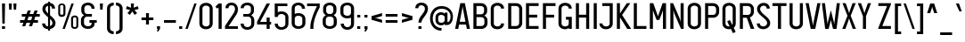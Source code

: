 SplineFontDB: 3.2
FontName: PlatNomor
FullName: Plat Nomor
FamilyName: Plat Nomor
Weight: Book
Copyright: Copyright (c) 2020, wep ( Wahyu Eka Prasetya )
Version: 001.000
ItalicAngle: 0
UnderlinePosition: -101
UnderlineWidth: 51
Ascent: 819
Descent: 205
InvalidEm: 0
sfntRevision: 0x00010000
LayerCount: 2
Layer: 0 1 "Back" 1
Layer: 1 1 "Fore" 0
XUID: [1021 291 224459122 6263490]
StyleMap: 0x0000
FSType: 0
OS2Version: 3
OS2_WeightWidthSlopeOnly: 0
OS2_UseTypoMetrics: 0
CreationTime: 1588411487
ModificationTime: 1645239925
PfmFamily: 17
TTFWeight: 400
TTFWidth: 5
LineGap: 92
VLineGap: 0
Panose: 2 0 5 3 0 0 0 0 0 0
OS2TypoAscent: 819
OS2TypoAOffset: 0
OS2TypoDescent: -205
OS2TypoDOffset: 0
OS2TypoLinegap: 92
OS2WinAscent: 793
OS2WinAOffset: 0
OS2WinDescent: 182
OS2WinDOffset: 0
HheadAscent: 793
HheadAOffset: 0
HheadDescent: -182
HheadDOffset: 0
OS2SubXSize: 665
OS2SubYSize: 716
OS2SubXOff: 0
OS2SubYOff: 143
OS2SupXSize: 665
OS2SupYSize: 716
OS2SupXOff: 0
OS2SupYOff: 491
OS2StrikeYSize: 51
OS2StrikeYPos: 265
OS2CapHeight: 752
OS2XHeight: 752
OS2Vendor: 'PfEd'
OS2CodePages: 00000001.00000000
OS2UnicodeRanges: 00000001.00000000.00000000.00000000
Lookup: 258 0 0 "'kern' Horizontal Kerning in Latin lookup 0" { "'kern' Horizontal Kerning in Latin lookup 0 per glyph data 0"  "'kern' Horizontal Kerning in Latin lookup 0 kerning class 1"  } ['kern' ('latn' <'dflt' > ) ]
MarkAttachClasses: 1
DEI: 91125
KernClass2: 16+ 11 "'kern' Horizontal Kerning in Latin lookup 0 kerning class 1"
 3 A a
 15 B C D S b c d s
 7 E Z e z
 3 F f
 23 H I J M N U h i j m n u
 3 K k
 3 L l
 7 O Q o q
 3 P p
 3 R r
 3 T t
 3 V v
 3 W w
 3 X x
 3 Y y
 63 bracketleft backslash bracketright asciicircum underscore grave
 3 T t
 3 V v
 3 W w
 3 Y y
 63 bracketleft backslash bracketright asciicircum underscore grave
 3 A a
 15 C G O Q c g o q
 3 X x
 47 B D E F H I K L M N P R b d e f h i k l m n p r
 3 J j
 0 {} -59 {} -80 {} -35 {} -71 {} -80 {} -35 {} -71 {} 0 {} 0 {} 0 {} 0 {} 0 {} 0 {} 0 {} 0 {} 0 {} 0 {} 0 {} -4 {} -4 {} 0 {} 0 {} -45 {} 0 {} -212 {} 0 {} 0 {} 0 {} 0 {} 0 {} 0 {} 0 {} 0 {} 0 {} 0 {} 0 {} 0 {} 0 {} -45 {} 0 {} 0 {} 0 {} -212 {} 0 {} 0 {} -7 {} 0 {} 0 {} 0 {} 0 {} 0 {} 0 {} 0 {} 0 {} 0 {} 0 {} 0 {} 0 {} -90 {} 0 {} 0 {} -7 {} 0 {} 0 {} 0 {} 0 {} -90 {} -67 {} -28 {} -74 {} -67 {} -28 {} -74 {} 0 {} 0 {} 0 {} 0 {} -34 {} 0 {} -232 {} 0 {} 0 {} 0 {} 0 {} -7 {} -7 {} 0 {} 0 {} 0 {} 0 {} 0 {} 0 {} 0 {} -34 {} 0 {} -8 {} -8 {} -232 {} 0 {} -67 {} 0 {} -91 {} 0 {} 0 {} 0 {} 0 {} 0 {} 0 {} 0 {} 0 {} -81 {} 0 {} -48 {} 0 {} 0 {} -67 {} 0 {} 0 {} 0 {} -91 {} 0 {} -35 {} 0 {} -13 {} 0 {} 0 {} -81 {} 0 {} 0 {} 0 {} -48 {} 0 {} 0 {} -5 {} 0 {} 0 {} 0 {} -35 {} 0 {} 0 {} 0 {} -13 {} 0 {} -72 {} 0 {} -70 {} 0 {} 0 {} 0 {} -5 {} 0 {} 0 {} 0 {} 0 {} 58 {} 68 {} 68 {} 94 {} 0 {} -72 {} 0 {} 68 {} 0 {} -70 {} 0 {} 0 {} 0 {} 0 {} -59 {} 0 {} 0 {} 0 {} 0 {} 0 {} 0 {}
TtTable: prep
PUSHW_1
 1
CALL
EndTTInstrs
TtTable: fpgm
PUSHW_1
 1
FDEF
MPPEM
PUSHW_1
 8
LT
IF
PUSHB_2
 1
 1
INSTCTRL
EIF
PUSHW_1
 511
SCANCTRL
PUSHW_1
 68
SCVTCI
PUSHW_2
 8
 3
SDS
SDB
ENDF
PUSHW_1
 2
FDEF
DUP
DUP
RCVT
ROUND[Black]
WCVTP
PUSHB_1
 1
ADD
ENDF
PUSHW_1
 3
FDEF
PUSHW_1
 2
LOOPCALL
POP
ENDF
PUSHW_1
 4
FDEF
DUP
GC[cur]
PUSHB_1
 3
CINDEX
GC[cur]
GT
IF
SWAP
EIF
DUP
ROLL
DUP
ROLL
MD[grid]
ABS
ROLL
DUP
GC[cur]
DUP
ROUND[Grey]
SUB
ABS
PUSHB_1
 4
CINDEX
GC[cur]
DUP
ROUND[Grey]
SUB
ABS
GT
IF
SWAP
NEG
ROLL
EIF
MDAP[rnd]
DUP
PUSHB_1
 0
GTEQ
IF
ROUND[Black]
DUP
PUSHB_1
 0
EQ
IF
POP
PUSHB_1
 64
EIF
ELSE
ROUND[Black]
DUP
PUSHB_1
 0
EQ
IF
POP
PUSHB_1
 64
NEG
EIF
EIF
MSIRP[no-rp0]
ENDF
PUSHW_1
 5
FDEF
DUP
GC[cur]
PUSHB_1
 4
CINDEX
GC[cur]
GT
IF
SWAP
ROLL
EIF
DUP
GC[cur]
DUP
ROUND[White]
SUB
ABS
PUSHB_1
 4
CINDEX
GC[cur]
DUP
ROUND[White]
SUB
ABS
GT
IF
SWAP
ROLL
EIF
MDAP[rnd]
MIRP[rp0,min,rnd,black]
ENDF
PUSHW_1
 6
FDEF
MPPEM
DUP
PUSHB_1
 3
MINDEX
LT
IF
LTEQ
IF
PUSHB_1
 128
WCVTP
ELSE
PUSHB_1
 64
WCVTP
EIF
ELSE
POP
POP
DUP
RCVT
PUSHB_1
 192
LT
IF
PUSHB_1
 192
WCVTP
ELSE
POP
EIF
EIF
ENDF
PUSHW_1
 7
FDEF
DUP
DUP
RCVT
ROUND[Black]
WCVTP
PUSHB_1
 1
ADD
DUP
DUP
RCVT
RDTG
ROUND[Black]
RTG
WCVTP
PUSHB_1
 1
ADD
ENDF
PUSHW_1
 8
FDEF
PUSHW_1
 7
LOOPCALL
ENDF
PUSHW_1
 9
FDEF
MPPEM
DUP
PUSHB_1
 3
MINDEX
GTEQ
IF
PUSHB_1
 64
ELSE
PUSHB_1
 0
EIF
ROLL
ROLL
DUP
PUSHB_1
 3
MINDEX
GTEQ
IF
SWAP
POP
PUSHB_1
 128
ROLL
ROLL
ELSE
ROLL
SWAP
EIF
DUP
PUSHB_1
 3
MINDEX
GTEQ
IF
SWAP
POP
PUSHW_1
 192
ROLL
ROLL
ELSE
ROLL
SWAP
EIF
DUP
PUSHB_1
 3
MINDEX
GTEQ
IF
SWAP
POP
PUSHW_1
 256
ROLL
ROLL
ELSE
ROLL
SWAP
EIF
DUP
PUSHB_1
 3
MINDEX
GTEQ
IF
SWAP
POP
PUSHW_1
 320
ROLL
ROLL
ELSE
ROLL
SWAP
EIF
DUP
PUSHW_1
 3
MINDEX
GTEQ
IF
PUSHB_1
 3
CINDEX
RCVT
PUSHW_1
 384
LT
IF
SWAP
POP
PUSHW_1
 384
SWAP
POP
ELSE
PUSHB_1
 3
CINDEX
RCVT
SWAP
POP
SWAP
POP
EIF
ELSE
POP
EIF
WCVTP
ENDF
PUSHW_1
 10
FDEF
MPPEM
GTEQ
IF
RCVT
WCVTP
ELSE
POP
POP
EIF
ENDF
EndTTInstrs
ShortTable: cvt  3
  34
  648
  21
EndShort
ShortTable: maxp 16
  1
  0
  98
  76
  5
  50
  3
  2
  0
  1
  11
  0
  512
  371
  2
  1
EndShort
LangName: 1033 "" "" "Regular" "FontForge : Plat Nomor : 2-5-2020" "" "" "" "" "" "Wahyu Eka Prasetya"
GaspTable: 1 65535 2 0
Encoding: UnicodeBmp
UnicodeInterp: none
NameList: AGL For New Fonts
DisplaySize: -48
AntiAlias: 1
FitToEm: 0
WinInfo: 38 38 14
BeginChars: 65539 98

StartChar: .notdef
Encoding: 65536 -1 0
Width: 374
Flags: W
TtInstrs:
PUSHB_2
 1
 0
MDAP[rnd]
ALIGNRP
PUSHB_3
 7
 4
 0
MIRP[min,rnd,black]
SHP[rp2]
PUSHB_2
 6
 5
MDRP[rp0,min,rnd,grey]
ALIGNRP
PUSHB_3
 3
 2
 0
MIRP[min,rnd,black]
SHP[rp2]
SVTCA[y-axis]
PUSHB_2
 3
 0
MDAP[rnd]
ALIGNRP
PUSHB_3
 5
 4
 0
MIRP[min,rnd,black]
SHP[rp2]
PUSHB_3
 7
 6
 1
MIRP[rp0,min,rnd,grey]
ALIGNRP
PUSHB_3
 1
 2
 0
MIRP[min,rnd,black]
SHP[rp2]
EndTTInstrs
LayerCount: 2
Fore
SplineSet
34 0 m 1,0,-1
 34 682 l 1,1,-1
 306 682 l 1,2,-1
 306 0 l 1,3,-1
 34 0 l 1,0,-1
68 34 m 1,4,-1
 272 34 l 1,5,-1
 272 648 l 1,6,-1
 68 648 l 1,7,-1
 68 34 l 1,4,-1
EndSplineSet
Validated: 1
EndChar

StartChar: NULL
Encoding: 65537 -1 1
Width: 0
Flags: W
LayerCount: 2
Fore
Validated: 1
EndChar

StartChar: nonmarkingreturn
Encoding: 65538 -1 2
Width: 341
Flags: W
LayerCount: 2
Fore
Validated: 1
EndChar

StartChar: space
Encoding: 32 32 3
Width: 241
Flags: W
LayerCount: 2
Fore
Validated: 1
EndChar

StartChar: exclam
Encoding: 33 33 4
Width: 203
Flags: W
TtInstrs:
PUSHW_1
 1
CALL
SVTCA[y-axis]
PUSHW_1
 4
MDAP[rnd]
PUSHW_3
 1
 2
 4
CALL
IUP[y]
IUP[x]
EndTTInstrs
LayerCount: 2
Fore
SplineSet
57 86 m 1,0,-1
 145 86 l 1,1,-1
 145 0 l 1,2,-1
 57 0 l 1,3,-1
 57 86 l 1,0,-1
57 752 m 1,4,-1
 145 752 l 1,5,-1
 135 164 l 1,6,-1
 68 164 l 1,7,-1
 57 752 l 1,4,-1
EndSplineSet
Validated: 1
EndChar

StartChar: quotedbl
Encoding: 34 34 5
Width: 332
Flags: W
LayerCount: 2
Fore
Refer: 10 39 N 1 0 0 1 127 0 2
Refer: 10 39 N 1 0 0 1 -5 0 2
Validated: 1
EndChar

StartChar: numbersign
Encoding: 35 35 6
Width: 643
Flags: W
TtInstrs:
PUSHW_1
 1
CALL
SVTCA[y-axis]
PUSHW_3
 29
 17
 4
CALL
PUSHW_3
 14
 15
 4
CALL
PUSHW_3
 3
 31
 4
CALL
PUSHW_1
 31
SRP0
PUSHW_1
 0
MDRP[rp0,grey]
PUSHW_1
 1
MDRP[rp0,min,rnd,grey]
PUSHW_1
 5
MDRP[rp0,grey]
PUSHW_1
 3
SRP0
PUSHW_1
 7
MDRP[rp0,grey]
PUSHW_1
 1
SRP0
PUSHW_1
 9
MDRP[rp0,grey]
PUSHW_1
 31
SRP0
PUSHW_1
 11
MDRP[rp0,grey]
PUSHW_1
 0
SRP0
PUSHW_1
 12
MDRP[rp0,grey]
PUSHW_1
 29
SRP0
PUSHW_1
 13
MDRP[rp0,grey]
PUSHW_1
 15
SRP0
PUSHW_1
 19
MDRP[rp0,grey]
PUSHW_1
 17
SRP0
PUSHW_1
 21
MDRP[rp0,grey]
PUSHW_1
 15
SRP0
PUSHW_1
 23
MDRP[rp0,grey]
PUSHW_1
 29
SRP0
PUSHW_1
 25
MDRP[rp0,grey]
PUSHW_1
 14
SRP0
PUSHW_1
 26
MDRP[rp0,grey]
IUP[y]
IUP[x]
EndTTInstrs
LayerCount: 2
Fore
SplineSet
89 341 m 1,0,-1
 89 424 l 1,1,-1
 224 424 l 1,2,-1
 261 530 l 1,3,-1
 349 530 l 1,4,-1
 312 424 l 1,5,-1
 419 424 l 1,6,-1
 456 530 l 1,7,-1
 544 530 l 1,8,-1
 507 424 l 1,9,-1
 605 424 l 1,10,-1
 605 341 l 1,11,-1
 477 341 l 1,12,-1
 445 250 l 1,13,-1
 554 250 l 1,14,-1
 554 167 l 1,15,-1
 417 167 l 1,16,-1
 382 69 l 1,17,-1
 294 69 l 1,18,-1
 329 167 l 1,19,-1
 222 167 l 1,20,-1
 187 69 l 1,21,-1
 99 69 l 1,22,-1
 134 167 l 1,23,-1
 38 167 l 1,24,-1
 38 250 l 1,25,-1
 163 250 l 1,26,-1
 195 341 l 1,27,-1
 89 341 l 1,0,-1
251 250 m 1,28,-1
 357 250 l 1,29,-1
 389 341 l 1,30,-1
 283 341 l 1,31,-1
 251 250 l 1,28,-1
EndSplineSet
Validated: 1
EndChar

StartChar: dollar
Encoding: 36 36 7
Width: 455
Flags: W
TtInstrs:
PUSHW_1
 1
CALL
PUSHW_3
 46
 37
 4
CALL
PUSHW_3
 1
 0
 4
CALL
PUSHW_1
 1
SRP0
PUSHW_1
 11
MDRP[rp0,grey]
PUSHW_1
 0
SRP0
PUSHW_1
 16
MDRP[rp0,min,rnd,grey]
PUSHW_1
 1
SRP0
PUSHW_1
 20
MDRP[rp0,grey]
PUSHW_1
 0
SRP0
PUSHW_1
 22
MDRP[rp0,grey]
PUSHW_1
 0
SRP0
PUSHW_1
 32
MDRP[rp0,grey]
PUSHW_1
 23
MDRP[rp0,grey]
NPUSHW
 27
 22
 46
 38
 46
 54
 46
 70
 46
 86
 46
 102
 46
 118
 46
 134
 46
 150
 46
 166
 46
 182
 46
 198
 46
 214
 46
 13
DELTAP1
NPUSHW
 5
 229
 46
 245
 46
 2
DELTAP1
PUSHW_1
 46
SRP0
PUSHW_1
 28
MDRP[rp0,grey]
PUSHW_1
 28
MDAP[rnd]
PUSHW_1
 0
SRP0
PUSHW_1
 42
MDRP[rp0,grey]
PUSHW_1
 32
SRP0
PUSHW_1
 48
MDRP[rp0,grey]
PUSHW_1
 1
SRP0
PUSHW_1
 49
MDRP[rp0,grey]
PUSHW_3
 55
 0
 16
SRP1
SRP2
IP
SVTCA[y-axis]
PUSHW_1
 0
MDAP[rnd]
PUSHW_1
 21
MDAP[rnd]
PUSHW_3
 11
 21
 0
SRP1
SRP2
IP
PUSHW_3
 42
 21
 0
SRP1
SRP2
IP
PUSHW_3
 48
 21
 0
SRP1
SRP2
IP
PUSHW_3
 49
 21
 0
SRP1
SRP2
IP
PUSHW_3
 55
 21
 0
SRP1
SRP2
IP
IUP[y]
IUP[x]
EndTTInstrs
LayerCount: 2
Fore
SplineSet
203 793 m 1,0,-1
 260 793 l 1,1,-1
 260 758 l 1,2,3
 348 746 348 746 385 675 c 0,4,5
 403 638 403 638 404 593 c 1,6,-1
 316 593 l 1,7,8
 316 654 316 654 267 673 c 0,9,10
 263 674 263 674 260 675 c 2,11,-1
 260 400 l 1,12,13
 348 325 348 325 378 282 c 0,14,15
 417 226 417 226 417 170 c 0,16,17
 417 72 417 72 332 22 c 0,18,19
 298 3 298 3 260 -4 c 1,20,-1
 260 -51 l 1,21,-1
 203 -51 l 1,22,-1
 203 -8 l 1,23,24
 108 -4 108 -4 61 63 c 0,25,26
 33 104 33 104 32 159 c 1,27,-1
 120 159 l 1,28,29
 120 97 120 97 177 78 c 0,30,31
 190 74 190 74 203 73 c 1,32,-1
 203 341 l 1,33,34
 112 418 112 418 79 465 c 0,35,36
 40 523 40 523 40 582 c 0,37,38
 40 680 40 680 123 730 c 0,39,40
 160 752 160 752 203 758 c 1,41,-1
 203 793 l 1,0,-1
203 675 m 1,42,43
 149 660 149 660 132 612 c 0,44,45
 127 596 127 596 127 579 c 0,46,47
 128 521 128 521 203 451 c 1,48,-1
 203 675 l 1,42,43
260 81 m 1,49,50
 316 102 316 102 328 152 c 0,51,52
 330 163 330 163 330 173 c 0,53,54
 329 226 329 226 260 292 c 1,55,-1
 260 81 l 1,49,50
EndSplineSet
Validated: 1
EndChar

StartChar: percent
Encoding: 37 37 8
Width: 645
Flags: W
TtInstrs:
PUSHW_1
 1
CALL
PUSHW_3
 6
 14
 4
CALL
PUSHW_3
 24
 0
 4
CALL
PUSHW_3
 42
 50
 4
CALL
PUSHW_3
 60
 32
 4
CALL
PUSHW_1
 32
SRP0
PUSHW_1
 48
MDRP[rp0,grey]
PUSHW_1
 48
MDAP[rnd]
PUSHW_3
 69
 14
 60
SRP1
SRP2
IP
PUSHW_3
 71
 14
 60
SRP1
SRP2
IP
PUSHW_1
 60
SRP0
PUSHW_1
 73
MDRP[rp0,min,rnd,grey]
SVTCA[y-axis]
PUSHW_1
 19
MDAP[rnd]
PUSHW_1
 68
MDAP[rnd]
PUSHW_1
 64
MDAP[rnd]
PUSHW_1
 70
MDAP[rnd]
IUP[y]
IUP[x]
EndTTInstrs
LayerCount: 2
Fore
SplineSet
183 450 m 2,0,-1
 183 663 l 1,1,2
 175 695 175 695 136 699 c 1,3,4
 94 694 94 694 90 663 c 1,5,-1
 90 450 l 2,6,7
 90 419 90 419 125 414 c 0,8,9
 131 413 131 413 136 413 c 0,10,11
 175 413 175 413 182 441 c 0,12,13
 183 446 183 446 183 450 c 2,0,-1
35 449 m 2,14,-1
 35 663 l 2,15,16
 35 721 35 721 91 744 c 0,17,18
 112 752 112 752 136 752 c 0,19,20
 195 752 195 752 225 712 c 0,21,22
 241 690 241 690 241 663 c 2,23,-1
 241 449 l 2,24,25
 241 392 241 392 183 369 c 0,26,27
 160 360 160 360 136 360 c 0,28,29
 77 360 77 360 49 402 c 0,30,31
 35 423 35 423 35 449 c 2,14,-1
555 89 m 2,32,-1
 555 302 l 2,33,34
 555 333 555 333 520 338 c 0,35,36
 514 339 514 339 509 339 c 0,37,38
 470 339 470 339 463 311 c 0,39,40
 462 306 462 306 462 302 c 2,41,-1
 462 89 l 2,42,43
 462 58 462 58 498 53 c 0,44,45
 504 52 504 52 509 52 c 0,46,47
 549 52 549 52 554 81 c 0,48,49
 555 86 555 86 555 89 c 2,32,-1
404 89 m 2,50,-1
 404 303 l 2,51,52
 404 360 404 360 462 382 c 0,53,54
 485 391 485 391 509 391 c 0,55,56
 569 391 569 391 596 350 c 0,57,58
 610 329 610 329 610 303 c 2,59,-1
 610 89 l 2,60,61
 610 31 610 31 554 8 c 0,62,63
 533 0 533 0 509 0 c 0,64,65
 450 0 450 0 420 40 c 0,66,67
 404 62 404 62 404 89 c 2,50,-1
414 752 m 1,68,-1
 481 752 l 1,69,-1
 225 0 l 1,70,-1
 158 0 l 1,71,-1
 414 752 l 1,68,-1
EndSplineSet
Validated: 1
EndChar

StartChar: ampersand
Encoding: 38 38 9
Width: 536
Flags: W
TtInstrs:
PUSHW_1
 1
CALL
PUSHW_3
 52
 33
 4
CALL
PUSHW_3
 14
 11
 4
CALL
PUSHW_3
 9
 11
 14
SRP1
SRP2
IP
PUSHW_1
 9
MDAP[rnd]
PUSHW_1
 16
MDRP[rp0,min,rnd,grey]
PUSHW_3
 29
 33
 52
SRP1
SRP2
IP
PUSHW_1
 42
MDRP[rp0,grey]
PUSHW_1
 9
SRP0
PUSHW_1
 43
MDRP[rp0,grey]
PUSHW_1
 14
SRP0
PUSHW_1
 64
MDRP[rp0,min,rnd,grey]
SVTCA[y-axis]
PUSHW_3
 5
 20
 4
CALL
PUSHW_3
 38
 47
 4
CALL
PUSHW_3
 12
 11
 4
CALL
PUSHW_3
 57
 58
 4
CALL
PUSHW_1
 11
SRP0
PUSHW_1
 14
MDRP[rp0,grey]
PUSHW_3
 29
 58
 57
SRP1
SRP2
IP
PUSHW_1
 38
SRP0
PUSHW_1
 43
MDRP[rp0,min,rnd,grey]
IUP[y]
IUP[x]
EndTTInstrs
LayerCount: 2
Fore
SplineSet
135 251 m 2,0,-1
 135 159 l 2,1,2
 135 103 135 103 197 81 c 0,3,4
 221 72 221 72 249 72 c 0,5,6
 310 72 310 72 339 113 c 0,7,8
 352 134 352 134 352 159 c 2,9,-1
 352 187 l 1,10,-1
 292 187 l 1,11,-1
 292 270 l 1,12,-1
 501 270 l 1,13,-1
 501 187 l 1,14,-1
 440 187 l 1,15,-1
 440 159 l 2,16,17
 437 58 437 58 350 13 c 0,18,19
 304 -10 304 -10 249 -10 c 0,20,21
 150 -10 150 -10 91 49 c 0,22,23
 47 94 47 94 47 159 c 2,24,-1
 47 251 l 2,25,26
 47 324 47 324 110 370 c 0,27,28
 124 380 124 380 138 387 c 1,29,30
 72 424 72 424 59 493 c 0,31,32
 57 506 57 506 57 518 c 2,33,-1
 57 593 l 2,34,35
 57 692 57 692 145 738 c 0,36,37
 192 762 192 762 249 762 c 0,38,39
 346 762 346 762 401 700 c 0,40,41
 439 656 439 656 440 593 c 1,42,-1
 352 593 l 1,43,44
 352 650 352 650 295 672 c 0,45,46
 273 680 273 680 249 680 c 0,47,48
 188 680 188 680 159 639 c 0,49,50
 145 619 145 619 145 593 c 2,51,-1
 145 518 l 2,52,53
 145 464 145 464 189 438 c 0,54,55
 210 426 210 426 233 426 c 2,56,-1
 362 426 l 1,57,-1
 362 343 l 1,58,-1
 223 343 l 2,59,60
 172 343 172 343 147 298 c 0,61,62
 135 276 135 276 135 251 c 2,0,-1
EndSplineSet
Validated: 1
EndChar

StartChar: quotesingle
Encoding: 39 39 10
Width: 199
Flags: W
TtInstrs:
PUSHW_1
 1
CALL
SVTCA[y-axis]
PUSHW_3
 1
 2
 4
CALL
IUP[y]
IUP[x]
EndTTInstrs
LayerCount: 2
Fore
SplineSet
53 752 m 1,0,-1
 141 752 l 1,1,-1
 131 573 l 1,2,-1
 63 573 l 1,3,-1
 53 752 l 1,0,-1
EndSplineSet
Validated: 1
EndChar

StartChar: parenleft
Encoding: 40 40 11
Width: 280
Flags: W
TtInstrs:
PUSHW_1
 1
CALL
PUSHW_3
 15
 4
 4
CALL
SVTCA[y-axis]
PUSHW_1
 9
MDAP[rnd]
PUSHW_1
 0
MDAP[rnd]
IUP[y]
IUP[x]
EndTTInstrs
LayerCount: 2
Fore
SplineSet
246 -143 m 1,0,1
 150 -143 150 -143 95 -84 c 0,2,3
 54 -39 54 -39 54 26 c 2,4,-1
 54 593 l 2,5,6
 54 692 54 692 142 738 c 0,7,8
 189 762 189 762 246 762 c 1,9,-1
 246 680 l 1,10,11
 185 680 185 680 156 639 c 0,12,13
 142 619 142 619 142 593 c 2,14,-1
 142 26 l 2,15,16
 142 -31 142 -31 200 -53 c 0,17,18
 222 -61 222 -61 246 -61 c 1,19,-1
 246 -143 l 1,0,1
EndSplineSet
Validated: 1
EndChar

StartChar: parenright
Encoding: 41 41 12
Width: 274
Flags: W
TtInstrs:
PUSHW_1
 1
CALL
PUSHW_3
 5
 14
 4
CALL
PUSHW_1
 5
SRP0
PUSHW_1
 21
MDRP[rp0,min,rnd,grey]
SVTCA[y-axis]
PUSHW_1
 0
MDAP[rnd]
PUSHW_1
 9
MDAP[rnd]
IUP[y]
IUP[x]
EndTTInstrs
LayerCount: 2
Fore
SplineSet
29 762 m 1,0,1
 125 762 125 762 180 702 c 0,2,3
 220 657 220 657 220 593 c 2,4,-1
 220 26 l 2,5,6
 220 -73 220 -73 133 -118 c 0,7,8
 86 -143 86 -143 29 -143 c 1,9,-1
 29 -61 l 1,10,11
 90 -61 90 -61 119 -20 c 0,12,13
 132 1 132 1 132 26 c 2,14,-1
 132 593 l 2,15,16
 132 650 132 650 75 672 c 0,17,18
 53 680 53 680 29 680 c 1,19,-1
 29 762 l 1,0,1
EndSplineSet
Validated: 1
EndChar

StartChar: asterisk
Encoding: 42 42 13
Width: 436
Flags: W
TtInstrs:
PUSHW_1
 1
CALL
PUSHW_3
 2
 0
 4
CALL
PUSHW_3
 8
 0
 2
SRP1
SRP2
IP
SVTCA[y-axis]
PUSHW_1
 0
MDAP[rnd]
PUSHW_1
 7
MDAP[rnd]
PUSHW_1
 9
MDAP[rnd]
PUSHW_3
 2
 7
 0
SRP1
SRP2
IP
PUSHW_3
 5
 7
 0
SRP1
SRP2
IP
PUSHW_3
 8
 7
 0
SRP1
SRP2
IP
PUSHW_3
 11
 7
 0
SRP1
SRP2
IP
PUSHW_3
 14
 7
 0
SRP1
SRP2
IP
IUP[y]
IUP[x]
EndTTInstrs
LayerCount: 2
Fore
SplineSet
175 752 m 1,0,-1
 263 752 l 1,1,-1
 256 623 l 1,2,-1
 374 669 l 1,3,-1
 400 585 l 1,4,-1
 278 553 l 1,5,-1
 356 456 l 1,6,-1
 285 404 l 1,7,-1
 216 511 l 1,8,-1
 147 404 l 1,9,-1
 77 457 l 1,10,-1
 156 553 l 1,11,-1
 34 585 l 1,12,-1
 61 669 l 1,13,-1
 182 622 l 1,14,-1
 175 752 l 1,0,-1
EndSplineSet
Validated: 1
EndChar

StartChar: plus
Encoding: 43 43 14
Width: 433
Flags: W
TtInstrs:
PUSHW_1
 1
CALL
PUSHW_3
 5
 2
 4
CALL
PUSHW_1
 5
SRP0
PUSHW_1
 8
MDRP[rp0,grey]
PUSHW_1
 2
SRP0
PUSHW_1
 10
MDRP[rp0,grey]
SVTCA[y-axis]
PUSHW_1
 9
MDAP[rnd]
PUSHW_1
 3
MDAP[rnd]
PUSHW_3
 1
 0
 4
CALL
PUSHW_1
 1
SRP0
PUSHW_1
 5
MDRP[rp0,grey]
PUSHW_1
 0
SRP0
PUSHW_1
 7
MDRP[rp0,grey]
IUP[y]
IUP[x]
EndTTInstrs
LayerCount: 2
Fore
SplineSet
46 259 m 1,0,-1
 46 342 l 1,1,-1
 176 342 l 1,2,-1
 176 471 l 1,3,-1
 259 471 l 1,4,-1
 259 342 l 1,5,-1
 388 342 l 1,6,-1
 388 259 l 1,7,-1
 259 259 l 1,8,-1
 259 129 l 1,9,-1
 176 129 l 1,10,-1
 176 259 l 1,11,-1
 46 259 l 1,0,-1
EndSplineSet
Validated: 1
EndChar

StartChar: comma
Encoding: 44 44 15
Width: 196
Flags: W
TtInstrs:
PUSHW_1
 1
CALL
PUSHW_3
 1
 0
 4
CALL
SVTCA[y-axis]
PUSHW_1
 0
MDAP[rnd]
PUSHW_1
 3
MDAP[rnd]
IUP[y]
IUP[x]
EndTTInstrs
LayerCount: 2
Fore
SplineSet
55 86 m 1,0,-1
 143 86 l 1,1,-1
 143 0 l 1,2,-1
 92 -86 l 1,3,-1
 55 -86 l 1,4,-1
 76 0 l 1,5,-1
 55 0 l 1,6,-1
 55 86 l 1,0,-1
EndSplineSet
Validated: 1
EndChar

StartChar: hyphen
Encoding: 45 45 16
Width: 446
Flags: W
TtInstrs:
PUSHW_1
 1
CALL
SVTCA[y-axis]
PUSHW_3
 1
 0
 4
CALL
IUP[y]
IUP[x]
EndTTInstrs
LayerCount: 2
Fore
SplineSet
52 167 m 1,0,-1
 52 250 l 1,1,-1
 394 250 l 1,2,-1
 394 167 l 1,3,-1
 52 167 l 1,0,-1
EndSplineSet
Validated: 1
EndChar

StartChar: period
Encoding: 46 46 17
Width: 195
Flags: W
TtInstrs:
PUSHW_1
 1
CALL
PUSHW_3
 1
 0
 4
CALL
SVTCA[y-axis]
PUSHW_3
 1
 2
 4
CALL
IUP[y]
IUP[x]
EndTTInstrs
LayerCount: 2
Fore
SplineSet
53 86 m 1,0,-1
 141 86 l 1,1,-1
 141 0 l 1,2,-1
 53 0 l 1,3,-1
 53 86 l 1,0,-1
EndSplineSet
Validated: 1
EndChar

StartChar: slash
Encoding: 47 47 18
Width: 377
Flags: W
TtInstrs:
PUSHW_1
 1
CALL
SVTCA[y-axis]
PUSHW_1
 0
MDAP[rnd]
PUSHW_1
 2
MDAP[rnd]
IUP[y]
IUP[x]
EndTTInstrs
LayerCount: 2
Fore
SplineSet
283 752 m 1,0,-1
 350 752 l 1,1,-1
 94 0 l 1,2,-1
 27 0 l 1,3,-1
 283 752 l 1,0,-1
EndSplineSet
Validated: 1
EndChar

StartChar: zero
Encoding: 48 48 19
Width: 482
Flags: W
LayerCount: 2
Fore
SplineSet
45 593 m 2,0,1
 45 692 45 692 133 738 c 0,2,3
 180 762 180 762 237 762 c 0,4,5
 334 762 334 762 389 700 c 0,6,7
 427 656 427 656 428 593 c 2,8,-1
 428 159 l 2,9,10
 425 58 425 58 338 13 c 0,11,12
 292 -10 292 -10 237 -10 c 0,13,14
 141 -10 141 -10 86 49 c 0,15,16
 45 94 45 94 45 159 c 2,17,-1
 45 593 l 2,0,1
340 593 m 2,18,19
 340 650 340 650 283 672 c 0,20,21
 261 680 261 680 237 680 c 0,22,23
 176 680 176 680 147 639 c 0,24,25
 133 619 133 619 133 593 c 2,26,-1
 133 159 l 2,27,28
 133 102 133 102 191 80 c 0,29,30
 213 72 213 72 237 72 c 0,31,32
 298 72 298 72 327 113 c 0,33,34
 340 134 340 134 340 159 c 2,35,-1
 340 593 l 2,18,19
EndSplineSet
Validated: 1
EndChar

StartChar: one
Encoding: 49 49 20
Width: 258
Flags: W
TtInstrs:
PUSHW_1
 1
CALL
PUSHW_3
 4
 3
 4
CALL
PUSHW_1
 3
SRP0
PUSHW_1
 0
MDRP[rp0,grey]
PUSHW_1
 4
SRP0
PUSHW_1
 8
MDRP[rp0,min,rnd,grey]
SVTCA[y-axis]
PUSHW_1
 3
MDAP[rnd]
PUSHW_1
 5
MDAP[rnd]
PUSHW_3
 0
 5
 3
SRP1
SRP2
IP
IUP[y]
IUP[x]
EndTTInstrs
LayerCount: 2
Fore
SplineSet
111 638 m 1,0,-1
 75 601 l 1,1,-1
 17 656 l 1,2,-1
 111 752 l 1,3,-1
 199 752 l 1,4,-1
 199 0 l 1,5,-1
 111 0 l 1,6,-1
 111 638 l 1,0,-1
EndSplineSet
Validated: 1
EndChar

StartChar: two
Encoding: 50 50 21
Width: 446
Flags: W
TtInstrs:
PUSHW_1
 1
CALL
PUSHW_3
 24
 7
 4
CALL
PUSHW_1
 24
SRP0
PUSHW_1
 1
MDRP[rp0,grey]
NPUSHW
 5
 234
 7
 250
 7
 2
DELTAP1
NPUSHW
 27
 25
 7
 41
 7
 57
 7
 73
 7
 89
 7
 105
 7
 121
 7
 137
 7
 153
 7
 169
 7
 185
 7
 201
 7
 217
 7
 13
DELTAP1
PUSHW_1
 24
SRP0
PUSHW_1
 28
MDRP[rp0,min,rnd,grey]
SVTCA[y-axis]
PUSHW_3
 1
 2
 4
CALL
PUSHW_3
 20
 11
 4
CALL
IUP[y]
IUP[x]
EndTTInstrs
LayerCount: 2
Fore
SplineSet
142 83 m 1,0,-1
 410 83 l 1,1,-1
 410 0 l 1,2,-1
 39 0 l 1,3,-1
 39 83 l 1,4,-1
 267 423 l 2,5,6
 326 510 326 510 326 568 c 0,7,8
 326 652 326 652 262 673 c 0,9,10
 244 679 244 679 223 679 c 0,11,12
 168 679 168 679 148 635 c 0,13,14
 139 616 139 616 139 593 c 1,15,-1
 51 593 l 1,16,17
 53 698 53 698 138 741 c 0,18,19
 177 760 177 760 224 760 c 0,20,21
 343 760 343 760 389 665 c 0,22,23
 410 621 410 621 410 568 c 0,24,25
 409 472 409 472 345 387 c 1,26,-1
 142 83 l 1,0,-1
EndSplineSet
Validated: 1
EndChar

StartChar: three
Encoding: 51 51 22
Width: 490
Flags: W
TtInstrs:
PUSHW_1
 1
CALL
PUSHW_1
 57
MDAP[rnd]
PUSHW_1
 11
MDAP[rnd]
PUSHW_1
 57
SRP0
PUSHW_1
 21
MDRP[rp0,grey]
PUSHW_1
 21
MDAP[rnd]
PUSHW_1
 20
MDRP[rp0,min,rnd,grey]
PUSHW_1
 23
MDRP[rp0,grey]
PUSHW_1
 23
MDAP[rnd]
PUSHW_1
 11
SRP0
PUSHW_1
 34
MDRP[rp0,grey]
PUSHW_1
 34
MDAP[rnd]
PUSHW_1
 11
SRP0
PUSHW_1
 38
MDRP[rp0,min,rnd,grey]
PUSHW_1
 36
MDRP[rp0,grey]
PUSHW_1
 36
MDAP[rnd]
PUSHW_1
 21
SRP0
PUSHW_1
 47
MDRP[rp0,grey]
PUSHW_1
 20
SRP0
PUSHW_1
 48
MDRP[rp0,grey]
PUSHW_1
 11
SRP0
PUSHW_1
 54
MDRP[rp0,grey]
PUSHW_1
 54
MDAP[rnd]
PUSHW_1
 38
SRP0
PUSHW_1
 58
MDRP[rp0,min,rnd,grey]
SVTCA[y-axis]
PUSHW_3
 48
 43
 4
CALL
PUSHW_3
 25
 16
 4
CALL
PUSHW_3
 7
 4
 4
CALL
PUSHW_3
 34
 4
 7
SRP1
SRP2
IP
PUSHW_1
 43
SRP0
PUSHW_1
 52
MDRP[rp0,min,rnd,grey]
IUP[y]
IUP[x]
EndTTInstrs
LayerCount: 2
Fore
SplineSet
357 251 m 2,0,1
 357 305 357 305 313 331 c 0,2,3
 292 343 292 343 269 343 c 2,4,-1
 130 343 l 1,5,-1
 130 426 l 1,6,-1
 259 426 l 2,7,8
 310 426 310 426 335 471 c 0,9,10
 347 493 347 493 347 518 c 2,11,-1
 347 593 l 2,12,13
 347 650 347 650 290 672 c 0,14,15
 268 680 268 680 244 680 c 0,16,17
 183 680 183 680 154 639 c 0,18,19
 140 619 140 619 140 593 c 1,20,-1
 52 593 l 1,21,22
 54 693 54 693 142 738 c 0,23,24
 188 762 188 762 244 762 c 0,25,26
 340 762 340 762 395 702 c 0,27,28
 435 657 435 657 435 593 c 2,29,-1
 435 518 l 2,30,31
 435 447 435 447 375 401 c 0,32,33
 364 393 364 393 354 387 c 1,34,35
 424 353 424 353 441 284 c 0,36,37
 445 267 445 267 445 251 c 2,38,-1
 445 159 l 2,39,40
 445 61 445 61 355 15 c 0,41,42
 305 -10 305 -10 244 -10 c 0,43,44
 146 -10 146 -10 92 53 c 0,45,46
 54 97 54 97 52 159 c 1,47,-1
 140 159 l 1,48,49
 140 102 140 102 198 80 c 0,50,51
 220 72 220 72 244 72 c 0,52,53
 313 72 313 72 343 115 c 0,54,55
 357 135 357 135 357 159 c 2,56,-1
 357 251 l 2,0,1
EndSplineSet
Validated: 1
EndChar

StartChar: four
Encoding: 52 52 23
Width: 477
Flags: W
TtInstrs:
PUSHW_1
 1
CALL
PUSHW_3
 1
 0
 4
CALL
PUSHW_1
 1
SRP0
PUSHW_1
 5
MDRP[rp0,grey]
PUSHW_1
 0
SRP0
PUSHW_1
 7
MDRP[rp0,grey]
PUSHW_1
 1
SRP0
PUSHW_1
 17
MDRP[rp0,min,rnd,grey]
SVTCA[y-axis]
PUSHW_1
 12
MDAP[rnd]
PUSHW_1
 6
MDAP[rnd]
PUSHW_3
 3
 4
 4
CALL
PUSHW_1
 4
SRP0
PUSHW_1
 8
MDRP[rp0,grey]
PUSHW_1
 4
SRP0
PUSHW_1
 10
MDRP[rp0,grey]
PUSHW_1
 3
SRP0
PUSHW_1
 14
MDRP[rp0,grey]
IUP[y]
IUP[x]
EndTTInstrs
LayerCount: 2
Fore
SplineSet
313 342 m 1,0,-1
 401 342 l 1,1,-1
 401 216 l 1,2,-1
 442 216 l 1,3,-1
 442 133 l 1,4,-1
 401 133 l 1,5,-1
 401 0 l 1,6,-1
 313 0 l 1,7,-1
 313 133 l 1,8,-1
 127 133 l 1,9,-1
 39 133 l 1,10,-1
 39 216 l 1,11,-1
 312 752 l 1,12,-1
 411 752 l 1,13,-1
 127 216 l 1,14,-1
 313 216 l 1,15,-1
 313 342 l 1,0,-1
EndSplineSet
Validated: 1
EndChar

StartChar: five
Encoding: 53 53 24
Width: 497
Flags: W
TtInstrs:
PUSHW_1
 1
CALL
PUSHW_1
 40
MDAP[rnd]
PUSHW_1
 8
MDAP[rnd]
PUSHW_1
 40
SRP0
PUSHW_1
 18
MDRP[rp0,grey]
PUSHW_1
 18
MDAP[rnd]
PUSHW_1
 17
MDRP[rp0,min,rnd,grey]
PUSHW_1
 0
MDRP[rp0,grey]
PUSHW_1
 18
SRP0
PUSHW_1
 20
MDRP[rp0,grey]
PUSHW_1
 17
SRP0
PUSHW_1
 23
MDRP[rp0,grey]
PUSHW_1
 8
SRP0
PUSHW_1
 31
MDRP[rp0,min,rnd,grey]
PUSHW_3
 24
 18
 31
SRP1
SRP2
IP
PUSHW_1
 8
SRP0
PUSHW_1
 33
MDRP[rp0,grey]
PUSHW_1
 33
MDAP[rnd]
PUSHW_1
 18
SRP0
PUSHW_1
 39
MDRP[rp0,grey]
PUSHW_1
 31
SRP0
PUSHW_1
 41
MDRP[rp0,min,rnd,grey]
SVTCA[y-axis]
PUSHW_3
 0
 35
 4
CALL
PUSHW_3
 20
 19
 4
CALL
PUSHW_3
 26
 13
 4
CALL
PUSHW_1
 35
SRP0
PUSHW_1
 4
MDRP[rp0,min,rnd,grey]
PUSHW_1
 19
SRP0
PUSHW_1
 22
MDRP[rp0,grey]
PUSHW_3
 24
 13
 26
SRP1
SRP2
IP
IUP[y]
IUP[x]
EndTTInstrs
LayerCount: 2
Fore
SplineSet
147 159 m 1,0,1
 147 102 147 102 205 80 c 0,2,3
 227 72 227 72 251 72 c 0,4,5
 320 72 320 72 351 114 c 0,6,7
 365 134 365 134 365 159 c 2,8,-1
 365 342 l 2,9,10
 365 398 365 398 303 420 c 0,11,12
 278 429 278 429 251 429 c 0,13,14
 190 429 190 429 161 388 c 0,15,16
 147 368 147 368 147 342 c 1,17,-1
 59 342 l 1,18,-1
 59 669 l 1,19,-1
 59 752 l 1,20,-1
 422 752 l 1,21,-1
 422 669 l 1,22,-1
 147 669 l 1,23,-1
 147 486 l 1,24,25
 196 511 196 511 251 511 c 0,26,27
 350 511 350 511 409 452 c 0,28,29
 453 407 453 407 453 342 c 2,30,-1
 453 159 l 1,31,32
 449 60 449 60 359 14 c 0,33,34
 310 -10 310 -10 251 -10 c 0,35,36
 155 -10 155 -10 100 49 c 0,37,38
 59 94 59 94 59 159 c 1,39,-1
 147 159 l 1,0,1
EndSplineSet
Validated: 1
EndChar

StartChar: six
Encoding: 54 54 25
Width: 498
Flags: W
TtInstrs:
PUSHW_1
 1
CALL
PUSHW_1
 55
MDAP[rnd]
PUSHW_1
 45
MDAP[rnd]
PUSHW_1
 0
MDRP[rp0,min,rnd,grey]
PUSHW_1
 45
SRP0
PUSHW_1
 2
MDRP[rp0,grey]
PUSHW_1
 2
MDAP[rnd]
PUSHW_1
 55
SRP0
PUSHW_1
 8
MDRP[rp0,grey]
PUSHW_1
 8
MDAP[rnd]
PUSHW_1
 10
MDRP[rp0,grey]
PUSHW_1
 8
SRP0
PUSHW_1
 37
MDRP[rp0,min,rnd,grey]
PUSHW_1
 13
MDRP[rp0,grey]
PUSHW_1
 37
SRP0
PUSHW_1
 28
MDRP[rp0,grey]
PUSHW_3
 29
 8
 0
SRP1
SRP2
IP
PUSHW_1
 37
SRP0
PUSHW_1
 54
MDRP[rp0,grey]
PUSHW_1
 0
SRP0
PUSHW_1
 56
MDRP[rp0,min,rnd,grey]
SVTCA[y-axis]
PUSHW_3
 41
 4
 4
CALL
PUSHW_3
 15
 24
 4
CALL
PUSHW_3
 31
 50
 4
CALL
PUSHW_1
 15
SRP0
PUSHW_1
 20
MDRP[rp0,min,rnd,grey]
PUSHW_3
 29
 50
 31
SRP1
SRP2
IP
IUP[y]
IUP[x]
EndTTInstrs
LayerCount: 2
Fore
SplineSet
454 159 m 1,0,1
 450 60 450 60 360 14 c 0,2,3
 311 -10 311 -10 252 -10 c 0,4,5
 156 -10 156 -10 101 49 c 0,6,7
 60 94 60 94 60 159 c 2,8,-1
 60 169 l 1,9,-1
 60 291 l 1,10,-1
 60 593 l 2,11,12
 60 692 60 692 148 738 c 0,13,14
 195 762 195 762 252 762 c 0,15,16
 349 762 349 762 404 700 c 0,17,18
 442 656 442 656 443 593 c 1,19,-1
 355 593 l 1,20,21
 355 650 355 650 298 672 c 0,22,23
 276 680 276 680 252 680 c 0,24,25
 191 680 191 680 162 639 c 0,26,27
 148 619 148 619 148 593 c 2,28,-1
 148 436 l 1,29,30
 195 460 195 460 252 460 c 0,31,32
 353 460 353 460 411 398 c 0,33,34
 452 354 452 354 454 291 c 2,35,-1
 454 159 l 1,0,1
148 169 m 1,36,-1
 148 159 l 2,37,38
 148 102 148 102 206 80 c 0,39,40
 228 72 228 72 252 72 c 0,41,42
 321 72 321 72 352 114 c 0,43,44
 366 134 366 134 366 159 c 2,45,-1
 366 291 l 2,46,47
 366 347 366 347 304 369 c 0,48,49
 279 378 279 378 252 378 c 0,50,51
 191 378 191 378 162 337 c 0,52,53
 148 317 148 317 148 291 c 2,54,-1
 148 169 l 1,36,-1
EndSplineSet
Validated: 1
EndChar

StartChar: seven
Encoding: 55 55 26
Width: 414
Flags: W
TtInstrs:
PUSHW_1
 1
CALL
PUSHW_3
 13
 0
 4
CALL
SVTCA[y-axis]
PUSHW_1
 14
MDAP[rnd]
PUSHW_3
 7
 4
 4
CALL
IUP[y]
IUP[x]
EndTTInstrs
LayerCount: 2
Fore
SplineSet
110 65 m 2,0,1
 110 165 110 165 158 316 c 128,-1,2
 206 467 206 467 254 568 c 2,3,-1
 301 669 l 1,4,-1
 16 669 l 1,5,-1
 16 752 l 1,6,-1
 291 752 l 1,7,-1
 379 752 l 1,8,-1
 379 638 l 1,9,10
 379 638 379 638 328 534 c 0,11,12
 198 249 198 249 198 65 c 2,13,-1
 198 0 l 1,14,-1
 110 0 l 1,15,-1
 110 65 l 2,0,1
EndSplineSet
Validated: 1
EndChar

StartChar: eight
Encoding: 56 56 27
Width: 504
Flags: W
TtInstrs:
PUSHW_1
 1
CALL
PUSHW_1
 76
MDAP[rnd]
PUSHW_1
 19
MDAP[rnd]
PUSHW_1
 53
MDRP[rp0,min,rnd,grey]
PUSHW_1
 22
MDRP[rp0,grey]
PUSHW_1
 22
MDAP[rnd]
PUSHW_1
 19
SRP0
PUSHW_1
 27
MDRP[rp0,grey]
PUSHW_1
 27
MDAP[rnd]
PUSHW_1
 76
SRP0
PUSHW_1
 43
MDRP[rp0,grey]
PUSHW_1
 43
MDAP[rnd]
PUSHW_1
 39
MDRP[rp0,min,rnd,grey]
PUSHW_1
 43
SRP0
PUSHW_1
 41
MDRP[rp0,grey]
PUSHW_1
 41
MDAP[rnd]
PUSHW_1
 39
SRP0
PUSHW_1
 61
MDRP[rp0,grey]
PUSHW_1
 19
SRP0
PUSHW_1
 70
MDRP[rp0,grey]
PUSHW_1
 53
SRP0
PUSHW_1
 77
MDRP[rp0,min,rnd,grey]
SVTCA[y-axis]
PUSHW_3
 66
 29
 4
CALL
PUSHW_3
 48
 9
 4
CALL
PUSHW_3
 18
 57
 4
CALL
PUSHW_3
 20
 57
 18
SRP1
SRP2
IP
PUSHW_3
 39
 57
 18
SRP1
SRP2
IP
IUP[y]
IUP[x]
EndTTInstrs
LayerCount: 2
Fore
SplineSet
273 426 m 2,0,1
 324 426 324 426 349 471 c 0,2,3
 361 493 361 493 361 518 c 2,4,-1
 361 593 l 2,5,6
 361 650 361 650 304 672 c 0,7,8
 282 680 282 680 258 680 c 0,9,10
 197 680 197 680 168 639 c 0,11,12
 155 618 155 618 155 593 c 2,13,-1
 155 518 l 2,14,15
 155 464 155 464 199 438 c 0,16,17
 220 426 220 426 243 426 c 2,18,-1
 273 426 l 2,0,1
372 389 m 1,19,-1
 372 386 l 1,20,21
 439 352 439 352 456 284 c 0,22,23
 460 267 460 267 460 251 c 2,24,-1
 460 159 l 2,25,26
 460 62 460 62 370 16 c 0,27,28
 319 -10 319 -10 258 -10 c 0,29,30
 159 -10 159 -10 100 49 c 0,31,32
 56 94 56 94 56 159 c 2,33,-1
 56 251 l 2,34,35
 56 323 56 323 117 369 c 0,36,37
 130 379 130 379 144 386 c 1,38,-1
 144 389 l 1,39,40
 79 427 79 427 68 498 c 0,41,42
 67 508 67 508 67 518 c 2,43,-1
 67 593 l 2,44,45
 67 692 67 692 154 737 c 0,46,47
 201 762 201 762 258 762 c 0,48,49
 354 762 354 762 409 703 c 0,50,51
 450 658 450 658 450 593 c 2,52,-1
 450 518 l 2,53,54
 450 447 450 447 390 401 c 0,55,56
 381 394 381 394 372 389 c 1,19,-1
232 343 m 2,57,58
 181 343 181 343 156 298 c 0,59,60
 144 276 144 276 144 251 c 2,61,-1
 144 159 l 2,62,63
 144 103 144 103 206 81 c 0,64,65
 230 72 230 72 258 72 c 0,66,67
 327 72 327 72 358 114 c 0,68,69
 372 134 372 134 372 159 c 2,70,-1
 372 251 l 2,71,72
 372 305 372 305 328 331 c 0,73,74
 307 343 307 343 284 343 c 2,75,-1
 232 343 l 2,57,58
EndSplineSet
Validated: 1
EndChar

StartChar: nine
Encoding: 57 57 28
Width: 496
Flags: W
TtInstrs:
PUSHW_1
 1
CALL
PUSHW_1
 55
MDAP[rnd]
PUSHW_1
 28
MDAP[rnd]
PUSHW_1
 55
SRP0
PUSHW_1
 0
MDRP[rp0,grey]
PUSHW_1
 0
MDAP[rnd]
PUSHW_1
 45
MDRP[rp0,min,rnd,grey]
PUSHW_1
 2
MDRP[rp0,grey]
PUSHW_1
 2
MDAP[rnd]
PUSHW_1
 28
SRP0
PUSHW_1
 11
MDRP[rp0,min,rnd,grey]
PUSHW_1
 8
MDRP[rp0,grey]
PUSHW_1
 28
SRP0
PUSHW_1
 13
MDRP[rp0,grey]
PUSHW_1
 13
MDAP[rnd]
PUSHW_1
 28
SRP0
PUSHW_1
 36
MDRP[rp0,grey]
PUSHW_1
 11
SRP0
PUSHW_1
 56
MDRP[rp0,min,rnd,grey]
SVTCA[y-axis]
PUSHW_3
 20
 15
 4
CALL
PUSHW_3
 4
 41
 4
CALL
PUSHW_3
 50
 31
 4
CALL
PUSHW_1
 15
SRP0
PUSHW_1
 24
MDRP[rp0,min,rnd,grey]
PUSHW_3
 29
 31
 50
SRP1
SRP2
IP
IUP[y]
IUP[x]
EndTTInstrs
LayerCount: 2
Fore
SplineSet
51 593 m 1,0,1
 55 692 55 692 145 738 c 0,2,3
 194 762 194 762 253 762 c 0,4,5
 349 762 349 762 404 702 c 0,6,7
 444 657 444 657 444 593 c 2,8,-1
 444 583 l 1,9,-1
 444 461 l 1,10,-1
 444 159 l 2,11,12
 444 60 444 60 357 15 c 0,13,14
 310 -10 310 -10 253 -10 c 0,15,16
 156 -10 156 -10 101 52 c 0,17,18
 62 96 62 96 61 159 c 1,19,-1
 150 159 l 1,20,21
 150 102 150 102 207 80 c 0,22,23
 229 72 229 72 253 72 c 0,24,25
 314 72 314 72 343 113 c 0,26,27
 356 134 356 134 356 159 c 2,28,-1
 356 315 l 1,29,30
 311 292 311 292 253 292 c 0,31,32
 152 292 152 292 94 354 c 0,33,34
 53 398 53 398 51 461 c 2,35,-1
 51 593 l 1,0,1
356 583 m 1,36,-1
 356 593 l 2,37,38
 356 650 356 650 299 672 c 0,39,40
 277 680 277 680 253 680 c 0,41,42
 184 680 184 680 153 638 c 0,43,44
 139 618 139 618 139 593 c 2,45,-1
 139 461 l 2,46,47
 139 405 139 405 201 383 c 0,48,49
 226 374 226 374 253 374 c 0,50,51
 314 374 314 374 343 415 c 0,52,53
 356 436 356 436 356 461 c 2,54,-1
 356 583 l 1,36,-1
EndSplineSet
Validated: 1
EndChar

StartChar: colon
Encoding: 58 58 29
Width: 194
Flags: W
LayerCount: 2
Fore
Refer: 17 46 N 1 0 0 1 -5 328 2
Refer: 17 46 N 1 0 0 1 -5 0 2
Validated: 1
EndChar

StartChar: semicolon
Encoding: 59 59 30
Width: 195
Flags: W
LayerCount: 2
Fore
Refer: 17 46 N 1 0 0 1 -3 328 3
Refer: 15 44 N 1 0 0 1 -3 0 2
Validated: 1
EndChar

StartChar: less
Encoding: 60 60 31
Width: 405
Flags: W
TtInstrs:
PUSHW_1
 1
CALL
SVTCA[y-axis]
PUSHW_1
 8
MDAP[rnd]
PUSHW_1
 5
MDAP[rnd]
PUSHW_3
 2
 5
 8
SRP1
SRP2
IP
IUP[y]
IUP[x]
EndTTInstrs
LayerCount: 2
Fore
SplineSet
353 372 m 1,0,-1
 197 323 l 1,1,-1
 139 313 l 1,2,-1
 197 304 l 1,3,-1
 353 255 l 1,4,-1
 353 168 l 1,5,-1
 50 258 l 1,6,-1
 50 369 l 1,7,-1
 353 459 l 1,8,-1
 353 372 l 1,0,-1
EndSplineSet
Validated: 1
EndChar

StartChar: equal
Encoding: 61 61 32
Width: 450
Flags: W
LayerCount: 2
Fore
Refer: 16 45 N 1 0 0 1 -6 174 2
Refer: 16 45 N 1 0 0 1 -6 0 2
Validated: 1
EndChar

StartChar: greater
Encoding: 62 62 33
Width: 403
Flags: W
TtInstrs:
PUSHW_1
 1
CALL
SVTCA[y-axis]
PUSHW_1
 5
MDAP[rnd]
PUSHW_1
 8
MDAP[rnd]
PUSHW_3
 2
 8
 5
SRP1
SRP2
IP
IUP[y]
IUP[x]
EndTTInstrs
LayerCount: 2
Fore
SplineSet
52 255 m 1,0,-1
 209 304 l 1,1,-1
 266 313 l 1,2,-1
 209 323 l 1,3,-1
 52 372 l 1,4,-1
 52 459 l 1,5,-1
 355 369 l 1,6,-1
 355 258 l 1,7,-1
 52 168 l 1,8,-1
 52 255 l 1,0,-1
EndSplineSet
Validated: 1
EndChar

StartChar: question
Encoding: 63 63 34
Width: 422
Flags: W
TtInstrs:
PUSHW_1
 1
CALL
PUSHW_1
 38
MDAP[rnd]
PUSHW_1
 9
MDAP[rnd]
PUSHW_1
 38
SRP0
PUSHW_1
 34
MDRP[rp0,grey]
PUSHW_1
 34
MDAP[rnd]
PUSHW_1
 35
MDRP[rp0,min,rnd,grey]
PUSHW_1
 0
MDRP[rp0,grey]
PUSHW_1
 0
MDAP[rnd]
PUSHW_1
 34
SRP0
PUSHW_1
 1
MDRP[rp0,grey]
NPUSHW
 5
 234
 9
 250
 9
 2
DELTAP1
NPUSHW
 27
 25
 9
 41
 9
 57
 9
 73
 9
 89
 9
 105
 9
 121
 9
 137
 9
 153
 9
 169
 9
 185
 9
 201
 9
 217
 9
 13
DELTAP1
PUSHW_1
 35
SRP0
PUSHW_1
 13
MDRP[rp0,grey]
PUSHW_1
 13
MDAP[rnd]
PUSHW_1
 34
SRP0
PUSHW_1
 15
MDRP[rp0,grey]
PUSHW_1
 15
MDAP[rnd]
PUSHW_1
 34
SRP0
PUSHW_1
 17
MDRP[rp0,grey]
PUSHW_1
 17
MDAP[rnd]
PUSHW_1
 34
SRP0
PUSHW_1
 20
MDRP[rp0,grey]
PUSHW_1
 20
MDAP[rnd]
PUSHW_1
 35
SRP0
PUSHW_1
 22
MDRP[rp0,grey]
PUSHW_1
 22
MDAP[rnd]
PUSHW_1
 9
SRP0
PUSHW_1
 26
MDRP[rp0,min,rnd,grey]
PUSHW_1
 35
SRP0
PUSHW_1
 32
MDRP[rp0,grey]
PUSHW_1
 32
MDAP[rnd]
PUSHW_1
 26
SRP0
PUSHW_1
 39
MDRP[rp0,min,rnd,grey]
SVTCA[y-axis]
PUSHW_3
 35
 36
 4
CALL
PUSHW_3
 22
 13
 4
CALL
IUP[y]
IUP[x]
EndTTInstrs
LayerCount: 2
Fore
SplineSet
204 172 m 1,0,-1
 117 172 l 1,1,2
 117 263 117 263 189 363 c 0,3,4
 199 377 199 377 220 404 c 0,5,6
 281 484 281 484 295 527 c 0,7,8
 304 554 304 554 304 579 c 0,9,10
 304 641 304 641 248 668 c 0,11,12
 225 679 225 679 200 679 c 0,13,14
 145 679 145 679 124 635 c 0,15,16
 115 616 115 616 115 593 c 1,17,-1
 27 593 l 1,18,19
 29 698 29 698 114 741 c 0,20,21
 153 760 153 760 200 760 c 0,22,23
 289 760 289 760 345 701 c 0,24,25
 391 652 391 652 391 582 c 0,26,27
 391 487 391 487 317 383 c 0,28,29
 307 368 307 368 286 341 c 0,30,31
 225 261 225 261 212 219 c 0,32,33
 204 195 204 195 204 172 c 1,0,-1
117 86 m 1,34,-1
 205 86 l 1,35,-1
 205 0 l 1,36,-1
 117 0 l 1,37,-1
 117 86 l 1,34,-1
EndSplineSet
Validated: 1
EndChar

StartChar: at
Encoding: 64 64 35
Width: 739
Flags: W
TtInstrs:
PUSHW_1
 1
CALL
PUSHW_3
 32
 41
 4
CALL
PUSHW_3
 9
 61
 4
CALL
PUSHW_3
 20
 55
 4
CALL
PUSHW_3
 49
 24
 4
CALL
PUSHW_1
 55
SRP0
PUSHW_1
 0
MDRP[rp0,grey]
PUSHW_1
 55
SRP0
PUSHW_1
 18
MDRP[rp0,grey]
NPUSHW
 5
 234
 24
 250
 24
 2
DELTAP1
NPUSHW
 27
 25
 24
 41
 24
 57
 24
 73
 24
 89
 24
 105
 24
 121
 24
 137
 24
 153
 24
 169
 24
 185
 24
 201
 24
 217
 24
 13
DELTAP1
NPUSHW
 27
 22
 32
 38
 32
 54
 32
 70
 32
 86
 32
 102
 32
 118
 32
 134
 32
 150
 32
 166
 32
 182
 32
 198
 32
 214
 32
 13
DELTAP1
NPUSHW
 5
 229
 32
 245
 32
 2
DELTAP1
PUSHW_3
 68
 41
 49
SRP1
SRP2
IP
PUSHW_1
 49
SRP0
PUSHW_1
 70
MDRP[rp0,min,rnd,grey]
SVTCA[y-axis]
PUSHW_3
 36
 37
 4
CALL
PUSHW_3
 45
 28
 4
CALL
PUSHW_3
 13
 57
 4
CALL
PUSHW_3
 66
 4
 4
CALL
PUSHW_3
 55
 57
 13
SRP1
SRP2
IP
PUSHW_3
 68
 4
 66
SRP1
SRP2
IP
IUP[y]
IUP[x]
EndTTInstrs
LayerCount: 2
Fore
SplineSet
463 325 m 2,0,1
 463 376 463 376 405 395 c 0,2,3
 383 402 383 402 360 402 c 0,4,5
 307 402 307 402 285 363 c 0,6,7
 276 346 276 346 276 325 c 2,8,-1
 276 256 l 2,9,10
 276 202 276 202 326 184 c 0,11,12
 343 178 343 178 360 178 c 0,13,14
 423 178 423 178 450 216 c 0,15,16
 463 234 463 234 463 256 c 2,17,-1
 463 325 l 2,0,1
463 467 m 1,18,-1
 542 467 l 1,19,-1
 542 187 l 1,20,21
 594 190 594 190 618 265 c 0,22,23
 630 305 630 305 630 350 c 0,24,25
 630 452 630 452 555 517 c 0,26,27
 485 578 485 578 375 578 c 0,28,29
 238 578 238 578 167 470 c 0,30,31
 119 397 119 397 119 304 c 0,32,33
 119 183 119 183 193 105 c 0,34,35
 264 31 264 31 375 31 c 1,36,-1
 368 -43 l 1,37,38
 201 -43 201 -43 110 82 c 0,39,40
 41 177 41 177 41 303 c 0,41,42
 41 447 41 447 126 546 c 0,43,44
 217 651 217 651 369 651 c 0,45,46
 545 651 545 651 636 536 c 0,47,48
 699 456 699 456 699 352 c 0,49,50
 699 235 699 235 640 166 c 0,51,52
 599 118 599 118 542 114 c 1,53,-1
 463 114 l 1,54,-1
 463 145 l 1,55,56
 421 104 421 104 360 104 c 0,57,58
 278 104 278 104 231 160 c 0,59,60
 198 200 198 200 198 256 c 2,61,-1
 198 325 l 2,62,63
 198 417 198 417 277 457 c 0,64,65
 315 476 315 476 360 476 c 0,66,67
 422 475 422 475 463 435 c 1,68,-1
 463 467 l 1,18,-1
EndSplineSet
Validated: 1
EndChar

StartChar: A
Encoding: 65 65 36
Width: 475
Flags: W
LayerCount: 2
Fore
SplineSet
242 605 m 1,0,-1
 234 663 l 1,1,-1
 227 605 l 1,2,-1
 151 209 l 1,3,-1
 316 209 l 1,4,-1
 242 605 l 1,0,-1
169 752 m 1,5,-1
 300 752 l 1,6,-1
 446 0 l 1,7,-1
 357 0 l 1,8,-1
 333 126 l 1,9,-1
 134 126 l 1,10,-1
 110 0 l 1,11,-1
 20 0 l 1,12,-1
 169 752 l 1,5,-1
EndSplineSet
Validated: 1
EndChar

StartChar: B
Encoding: 66 66 37
Width: 509
Flags: W
LayerCount: 2
Fore
SplineSet
375 251 m 2,0,1
 375 305 375 305 331 331 c 0,2,3
 310 343 310 343 287 343 c 2,4,-1
 147 343 l 1,5,-1
 147 83 l 1,6,-1
 287 83 l 2,7,8
 336 83 336 83 362 123 c 0,9,10
 375 144 375 144 375 168 c 2,11,-1
 375 251 l 2,0,1
463 251 m 2,12,-1
 463 168 l 2,13,14
 463 87 463 87 399 37 c 0,15,16
 350 0 350 0 287 0 c 2,17,-1
 147 0 l 1,18,-1
 59 0 l 1,19,-1
 59 752 l 1,20,-1
 147 752 l 1,21,-1
 276 752 l 2,22,23
 366 752 366 752 418 685 c 0,24,25
 453 640 453 640 453 584 c 2,26,-1
 453 518 l 2,27,28
 453 447 453 447 393 401 c 0,29,30
 382 393 382 393 372 387 c 1,31,32
 442 353 442 353 459 284 c 0,33,34
 463 267 463 267 463 251 c 2,12,-1
365 518 m 2,35,-1
 365 584 l 2,36,37
 365 633 365 633 320 658 c 0,38,39
 299 669 299 669 276 669 c 2,40,-1
 147 669 l 1,41,-1
 147 426 l 1,42,-1
 276 426 l 2,43,44
 326 426 326 426 352 469 c 0,45,46
 365 492 365 492 365 518 c 2,35,-1
EndSplineSet
Validated: 1
EndChar

StartChar: C
Encoding: 67 67 38
Width: 476
Flags: W
LayerCount: 2
Fore
SplineSet
428 159 m 1,0,1
 425 58 425 58 338 13 c 0,2,3
 292 -10 292 -10 237 -10 c 0,4,5
 141 -10 141 -10 86 49 c 0,6,7
 45 94 45 94 45 159 c 2,8,-1
 45 593 l 2,9,10
 45 692 45 692 133 738 c 0,11,12
 180 762 180 762 237 762 c 0,13,14
 334 762 334 762 389 700 c 0,15,16
 427 656 427 656 428 593 c 1,17,-1
 340 593 l 1,18,19
 340 650 340 650 283 672 c 0,20,21
 261 680 261 680 237 680 c 0,22,23
 176 680 176 680 147 639 c 0,24,25
 133 619 133 619 133 593 c 2,26,-1
 133 159 l 2,27,28
 133 102 133 102 191 80 c 0,29,30
 213 72 213 72 237 72 c 0,31,32
 298 72 298 72 327 113 c 0,33,34
 340 134 340 134 340 159 c 1,35,-1
 428 159 l 1,0,1
EndSplineSet
Validated: 1
EndChar

StartChar: D
Encoding: 68 68 39
Width: 515
Flags: W
LayerCount: 2
Fore
SplineSet
463 175 m 2,0,1
 463 92 463 92 401 40 c 0,2,3
 352 0 352 0 287 0 c 2,4,-1
 59 0 l 1,5,-1
 59 752 l 1,6,-1
 287 752 l 2,7,8
 376 752 376 752 428 686 c 0,9,10
 463 640 463 640 463 584 c 2,11,-1
 463 175 l 2,0,1
375 175 m 2,12,-1
 375 584 l 2,13,14
 375 634 375 634 330 658 c 0,15,16
 310 669 310 669 287 669 c 2,17,-1
 147 669 l 1,18,-1
 147 83 l 1,19,-1
 287 83 l 2,20,21
 338 83 338 83 363 128 c 0,22,23
 375 150 375 150 375 175 c 2,12,-1
EndSplineSet
Validated: 1
EndChar

StartChar: E
Encoding: 69 69 40
Width: 476
Flags: W
LayerCount: 2
Fore
SplineSet
147 331 m 1,0,-1
 147 83 l 1,1,-1
 422 83 l 1,2,-1
 422 0 l 1,3,-1
 59 0 l 1,4,-1
 59 752 l 1,5,-1
 422 752 l 1,6,-1
 422 669 l 1,7,-1
 147 669 l 1,8,-1
 147 414 l 1,9,-1
 381 414 l 1,10,-1
 381 331 l 1,11,-1
 147 331 l 1,0,-1
EndSplineSet
Validated: 1
EndChar

StartChar: F
Encoding: 70 70 41
Width: 463
Flags: W
LayerCount: 2
Fore
SplineSet
147 331 m 1,0,-1
 147 0 l 1,1,-1
 59 0 l 1,2,-1
 59 752 l 1,3,-1
 422 752 l 1,4,-1
 422 669 l 1,5,-1
 147 669 l 1,6,-1
 147 414 l 1,7,-1
 381 414 l 1,8,-1
 381 331 l 1,9,-1
 147 331 l 1,0,-1
EndSplineSet
Validated: 1
EndChar

StartChar: G
Encoding: 71 71 42
Width: 484
Flags: W
LayerCount: 2
Fore
SplineSet
260 269 m 1,0,-1
 260 352 l 1,1,-1
 428 352 l 1,2,-1
 428 0 l 1,3,-1
 340 0 l 1,4,-1
 340 27 l 1,5,6
 296 -10 296 -10 237 -10 c 0,7,8
 141 -10 141 -10 86 49 c 0,9,10
 45 94 45 94 45 159 c 2,11,-1
 45 593 l 2,12,13
 45 692 45 692 133 738 c 0,14,15
 180 762 180 762 237 762 c 0,16,17
 334 762 334 762 389 700 c 0,18,19
 427 656 427 656 428 593 c 1,20,-1
 340 593 l 1,21,22
 340 650 340 650 283 672 c 0,23,24
 261 680 261 680 237 680 c 0,25,26
 176 680 176 680 147 639 c 0,27,28
 133 619 133 619 133 593 c 2,29,-1
 133 159 l 2,30,31
 133 102 133 102 191 80 c 0,32,33
 213 72 213 72 237 72 c 0,34,35
 298 72 298 72 327 113 c 0,36,37
 340 134 340 134 340 159 c 2,38,-1
 340 269 l 1,39,-1
 260 269 l 1,0,-1
EndSplineSet
Validated: 1
EndChar

StartChar: H
Encoding: 72 72 43
Width: 505
Flags: W
LayerCount: 2
Fore
SplineSet
59 752 m 1,0,-1
 147 752 l 1,1,-1
 147 414 l 1,2,-1
 354 414 l 1,3,-1
 354 752 l 1,4,-1
 442 752 l 1,5,-1
 442 0 l 1,6,-1
 354 0 l 1,7,-1
 354 331 l 1,8,-1
 147 331 l 1,9,-1
 147 0 l 1,10,-1
 59 0 l 1,11,-1
 59 752 l 1,0,-1
EndSplineSet
Validated: 1
EndChar

StartChar: I
Encoding: 73 73 44
Width: 210
Flags: W
LayerCount: 2
Fore
SplineSet
59 752 m 1,0,-1
 147 752 l 1,1,-1
 147 0 l 1,2,-1
 59 0 l 1,3,-1
 59 752 l 1,0,-1
EndSplineSet
Validated: 1
EndChar

StartChar: J
Encoding: 74 74 45
Width: 461
Flags: W
LayerCount: 2
Fore
SplineSet
106 159 m 1,0,1
 106 102 106 102 164 80 c 0,2,3
 186 72 186 72 210 72 c 0,4,5
 271 72 271 72 300 113 c 0,6,7
 313 134 313 134 313 159 c 2,8,-1
 313 669 l 1,9,-1
 100 669 l 1,10,-1
 100 752 l 1,11,-1
 401 752 l 1,12,-1
 401 159 l 2,13,14
 401 60 401 60 314 15 c 0,15,16
 267 -10 267 -10 210 -10 c 0,17,18
 114 -10 114 -10 59 49 c 0,19,20
 18 94 18 94 18 159 c 1,21,-1
 106 159 l 1,0,1
EndSplineSet
Validated: 1
EndChar

StartChar: K
Encoding: 75 75 46
Width: 488
Flags: W
LayerCount: 2
Fore
SplineSet
147 479 m 1,0,-1
 147 450 l 1,1,-1
 165 479 l 1,2,-1
 344 752 l 1,3,-1
 446 752 l 1,4,-1
 209 406 l 1,5,-1
 470 0 l 1,6,-1
 356 0 l 1,7,-1
 155 327 l 1,8,-1
 147 316 l 1,9,-1
 147 0 l 1,10,-1
 59 0 l 1,11,-1
 59 752 l 1,12,-1
 147 752 l 1,13,-1
 147 479 l 1,0,-1
EndSplineSet
Validated: 1
EndChar

StartChar: L
Encoding: 76 76 47
Width: 453
Flags: W
LayerCount: 2
Fore
SplineSet
59 752 m 1,0,-1
 147 752 l 1,1,-1
 147 83 l 1,2,-1
 422 83 l 1,3,-1
 422 0 l 1,4,-1
 59 0 l 1,5,-1
 59 752 l 1,0,-1
EndSplineSet
Validated: 1
EndChar

StartChar: M
Encoding: 77 77 48
Width: 587
Flags: W
LayerCount: 2
Fore
SplineSet
252 262 m 1,0,-1
 170 479 l 1,1,-1
 147 546 l 1,2,-1
 147 0 l 1,3,-1
 59 0 l 1,4,-1
 59 752 l 1,5,-1
 158 752 l 1,6,-1
 292 367 l 1,7,-1
 426 752 l 1,8,-1
 524 752 l 1,9,-1
 524 0 l 1,10,-1
 436 0 l 1,11,-1
 436 546 l 1,12,-1
 413 476 l 1,13,-1
 331 262 l 1,14,-1
 252 262 l 1,0,-1
EndSplineSet
Validated: 1
EndChar

StartChar: N
Encoding: 78 78 49
Width: 505
Flags: W
LayerCount: 2
Fore
SplineSet
332 294 m 1,0,-1
 354 197 l 1,1,-1
 354 752 l 1,2,-1
 442 752 l 1,3,-1
 442 0 l 1,4,-1
 365 0 l 1,5,-1
 169 460 l 1,6,-1
 147 555 l 1,7,-1
 147 0 l 1,8,-1
 59 0 l 1,9,-1
 59 752 l 1,10,-1
 137 752 l 1,11,-1
 332 294 l 1,0,-1
EndSplineSet
Validated: 1
EndChar

StartChar: O
Encoding: 79 79 50
Width: 482
Flags: W
LayerCount: 2
Fore
SplineSet
45 593 m 2,0,1
 45 692 45 692 133 738 c 0,2,3
 180 762 180 762 237 762 c 0,4,5
 334 762 334 762 389 700 c 0,6,7
 427 656 427 656 428 593 c 2,8,-1
 428 159 l 2,9,10
 425 58 425 58 338 13 c 0,11,12
 292 -10 292 -10 237 -10 c 0,13,14
 141 -10 141 -10 86 49 c 0,15,16
 45 94 45 94 45 159 c 2,17,-1
 45 593 l 2,0,1
340 593 m 2,18,19
 340 650 340 650 283 672 c 0,20,21
 261 680 261 680 237 680 c 0,22,23
 176 680 176 680 147 639 c 0,24,25
 133 619 133 619 133 593 c 2,26,-1
 133 159 l 2,27,28
 133 102 133 102 191 80 c 0,29,30
 213 72 213 72 237 72 c 0,31,32
 298 72 298 72 327 113 c 0,33,34
 340 134 340 134 340 159 c 2,35,-1
 340 593 l 2,18,19
EndSplineSet
Validated: 1
EndChar

StartChar: P
Encoding: 80 80 51
Width: 504
Flags: W
LayerCount: 2
Fore
SplineSet
463 501 m 2,0,1
 463 418 463 418 401 366 c 0,2,3
 352 326 352 326 287 326 c 2,4,-1
 147 326 l 1,5,-1
 147 0 l 1,6,-1
 59 0 l 1,7,-1
 59 752 l 1,8,-1
 287 752 l 2,9,10
 376 752 376 752 428 686 c 0,11,12
 463 640 463 640 463 584 c 2,13,-1
 463 501 l 2,0,1
375 501 m 2,14,-1
 375 584 l 2,15,16
 375 634 375 634 330 658 c 0,17,18
 310 669 310 669 287 669 c 2,19,-1
 147 669 l 1,20,-1
 147 409 l 1,21,-1
 287 409 l 2,22,23
 338 409 338 409 363 454 c 0,24,25
 375 476 375 476 375 501 c 2,14,-1
EndSplineSet
Validated: 1
EndChar

StartChar: Q
Encoding: 81 81 52
Width: 482
Flags: W
LayerCount: 2
Fore
SplineSet
45 593 m 2,0,1
 45 692 45 692 133 738 c 0,2,3
 180 762 180 762 237 762 c 0,4,5
 333 762 333 762 388 702 c 0,6,7
 428 657 428 657 428 593 c 2,8,-1
 428 159 l 2,9,10
 427 78 427 78 369 32 c 1,11,-1
 426 -87 l 1,12,-1
 347 -125 l 1,13,-1
 289 -4 l 1,14,15
 263 -10 263 -10 237 -10 c 0,16,17
 141 -10 141 -10 86 49 c 0,18,19
 45 94 45 94 45 159 c 2,20,-1
 45 593 l 2,0,1
340 593 m 2,21,22
 340 650 340 650 283 672 c 0,23,24
 261 680 261 680 237 680 c 0,25,26
 176 680 176 680 147 639 c 0,27,28
 133 619 133 619 133 593 c 2,29,-1
 133 159 l 2,30,31
 133 102 133 102 191 80 c 0,32,33
 213 72 213 72 237 72 c 0,34,35
 247 72 247 72 252 73 c 1,36,-1
 181 220 l 1,37,-1
 260 258 l 1,38,-1
 329 116 l 1,39,40
 340 135 340 135 340 159 c 2,41,-1
 340 593 l 2,21,22
EndSplineSet
Validated: 1
EndChar

StartChar: R
Encoding: 82 82 53
Width: 515
Flags: W
LayerCount: 2
Fore
SplineSet
375 501 m 2,0,-1
 375 584 l 2,1,2
 375 634 375 634 330 658 c 0,3,4
 310 669 310 669 287 669 c 2,5,-1
 147 669 l 1,6,-1
 147 409 l 1,7,-1
 287 409 l 2,8,9
 338 409 338 409 363 454 c 0,10,11
 375 476 375 476 375 501 c 2,0,-1
347 336 m 1,12,-1
 475 0 l 1,13,-1
 372 0 l 1,14,-1
 259 326 l 1,15,-1
 147 326 l 1,16,-1
 147 0 l 1,17,-1
 59 0 l 1,18,-1
 59 752 l 1,19,-1
 287 752 l 2,20,21
 376 752 376 752 428 686 c 0,22,23
 463 640 463 640 463 584 c 2,24,-1
 463 501 l 2,25,26
 463 417 463 417 399 365 c 0,27,28
 375 346 375 346 347 336 c 1,12,-1
EndSplineSet
Validated: 1
EndChar

StartChar: S
Encoding: 83 83 54
Width: 462
Flags: W
LayerCount: 2
Fore
SplineSet
122 159 m 1,0,1
 122 98 122 98 179 79 c 0,2,3
 197 73 197 73 216 73 c 0,4,5
 277 73 277 73 311 114 c 0,6,7
 332 140 332 140 332 173 c 0,8,9
 332 228 332 228 254 299 c 0,10,11
 239 313 239 313 206 341 c 0,12,13
 115 418 115 418 83 463 c 0,14,15
 42 522 42 522 42 582 c 0,16,17
 42 681 42 681 126 731 c 0,18,19
 175 760 175 760 233 760 c 0,20,21
 324 760 324 760 373 697 c 0,22,23
 406 654 406 654 407 593 c 1,24,-1
 318 593 l 1,25,26
 318 655 318 655 266 673 c 0,27,28
 250 679 250 679 233 679 c 0,29,30
 177 679 177 679 147 637 c 0,31,32
 129 611 129 611 129 579 c 0,33,34
 129 521 129 521 209 447 c 0,35,36
 225 433 225 433 259 403 c 0,37,38
 348 327 348 327 380 283 c 0,39,40
 419 227 419 227 419 170 c 0,41,42
 419 71 419 71 331 21 c 0,43,44
 279 -8 279 -8 217 -8 c 0,45,46
 120 -8 120 -8 69 56 c 0,47,48
 35 98 35 98 34 159 c 1,49,-1
 122 159 l 1,0,1
EndSplineSet
Validated: 1
EndChar

StartChar: T
Encoding: 84 84 55
Width: 464
Flags: W
LayerCount: 2
Fore
SplineSet
24 669 m 1,0,-1
 24 752 l 1,1,-1
 181 752 l 1,2,-1
 269 752 l 1,3,-1
 427 752 l 1,4,-1
 427 669 l 1,5,-1
 269 669 l 1,6,-1
 269 0 l 1,7,-1
 181 0 l 1,8,-1
 181 669 l 1,9,-1
 24 669 l 1,0,-1
EndSplineSet
Validated: 1
EndChar

StartChar: U
Encoding: 85 85 56
Width: 497
Flags: W
LayerCount: 2
Fore
SplineSet
142 752 m 1,0,-1
 142 159 l 2,1,2
 142 102 142 102 200 80 c 0,3,4
 222 72 222 72 246 72 c 0,5,6
 307 72 307 72 336 113 c 0,7,8
 349 134 349 134 349 159 c 2,9,-1
 349 752 l 1,10,-1
 437 752 l 1,11,-1
 437 159 l 2,12,13
 434 58 434 58 347 13 c 0,14,15
 301 -10 301 -10 246 -10 c 0,16,17
 150 -10 150 -10 95 49 c 0,18,19
 54 94 54 94 54 159 c 2,20,-1
 54 752 l 1,21,-1
 142 752 l 1,0,-1
EndSplineSet
Validated: 1
EndChar

StartChar: V
Encoding: 86 86 57
Width: 490
Flags: W
LayerCount: 2
Fore
SplineSet
233 146 m 1,0,-1
 241 89 l 1,1,-1
 248 146 l 1,2,-1
 366 752 l 1,3,-1
 455 752 l 1,4,-1
 306 0 l 1,5,-1
 175 0 l 1,6,-1
 29 752 l 1,7,-1
 118 752 l 1,8,-1
 233 146 l 1,0,-1
EndSplineSet
Validated: 1
EndChar

StartChar: W
Encoding: 87 87 58
Width: 593
Flags: W
LayerCount: 2
Fore
SplineSet
198 136 m 1,0,-1
 210 210 l 1,1,-1
 294 546 l 1,2,-1
 377 206 l 1,3,-1
 389 136 l 1,4,-1
 464 752 l 1,5,-1
 553 752 l 1,6,-1
 456 0 l 1,7,-1
 355 0 l 1,8,-1
 293 255 l 1,9,-1
 230 0 l 1,10,-1
 130 0 l 1,11,-1
 35 752 l 1,12,-1
 124 752 l 1,13,-1
 198 136 l 1,0,-1
EndSplineSet
Validated: 1
EndChar

StartChar: X
Encoding: 88 88 59
Width: 460
Flags: W
LayerCount: 2
Fore
SplineSet
208 528 m 1,0,-1
 228 460 l 1,1,-1
 249 528 l 1,2,-1
 327 752 l 1,3,-1
 419 752 l 1,4,-1
 274 384 l 1,5,-1
 425 0 l 1,6,-1
 333 0 l 1,7,-1
 249 240 l 1,8,-1
 228 307 l 1,9,-1
 208 240 l 1,10,-1
 124 0 l 1,11,-1
 32 0 l 1,12,-1
 182 384 l 1,13,-1
 38 752 l 1,14,-1
 130 752 l 1,15,-1
 208 528 l 1,0,-1
EndSplineSet
Validated: 1
EndChar

StartChar: Y
Encoding: 89 89 60
Width: 427
Flags: W
LayerCount: 2
Fore
SplineSet
188 528 m 1,0,-1
 209 460 l 1,1,-1
 229 528 l 1,2,-1
 307 752 l 1,3,-1
 399 752 l 1,4,-1
 253 372 l 1,5,-1
 253 0 l 1,6,-1
 165 0 l 1,7,-1
 165 372 l 1,8,-1
 18 752 l 1,9,-1
 111 752 l 1,10,-1
 188 528 l 1,0,-1
EndSplineSet
Validated: 1
Kerns2: 61 120 "'kern' Horizontal Kerning in Latin lookup 0 per glyph data 0" 56 42 "'kern' Horizontal Kerning in Latin lookup 0 per glyph data 0" 54 36 "'kern' Horizontal Kerning in Latin lookup 0 per glyph data 0"
EndChar

StartChar: Z
Encoding: 90 90 61
Width: 456
Flags: W
LayerCount: 2
Fore
SplineSet
45 669 m 1,0,-1
 45 752 l 1,1,-1
 406 752 l 1,2,-1
 406 715 l 1,3,4
 364 610 364 610 282 399 c 0,5,6
 199 188 199 188 158 83 c 1,7,-1
 406 83 l 1,8,-1
 406 0 l 1,9,-1
 43 0 l 1,10,-1
 43 26 l 1,11,12
 85 133 85 133 169 348 c 0,13,14
 253 562 253 562 295 669 c 1,15,-1
 45 669 l 1,0,-1
EndSplineSet
Validated: 1
EndChar

StartChar: bracketleft
Encoding: 91 91 62
Width: 273
Flags: W
TtInstrs:
PUSHW_1
 1
CALL
PUSHW_3
 0
 3
 4
CALL
PUSHW_1
 3
SRP0
PUSHW_1
 2
MDRP[rp0,min,rnd,grey]
PUSHW_1
 5
MDRP[rp0,grey]
SVTCA[y-axis]
PUSHW_3
 1
 2
 4
CALL
PUSHW_3
 5
 6
 4
CALL
IUP[y]
IUP[x]
EndTTInstrs
LayerCount: 2
Fore
SplineSet
148 -71 m 1,0,-1
 239 -71 l 1,1,-1
 239 -154 l 1,2,-1
 60 -154 l 1,3,-1
 60 752 l 1,4,-1
 239 752 l 1,5,-1
 239 669 l 1,6,-1
 148 669 l 1,7,-1
 148 -71 l 1,0,-1
EndSplineSet
Validated: 1
EndChar

StartChar: backslash
Encoding: 92 92 63
Width: 376
Flags: W
TtInstrs:
PUSHW_1
 1
CALL
SVTCA[y-axis]
PUSHW_1
 1
MDAP[rnd]
PUSHW_1
 0
MDAP[rnd]
IUP[y]
IUP[x]
EndTTInstrs
LayerCount: 2
Fore
SplineSet
93 752 m 1,0,-1
 349 0 l 1,1,-1
 282 0 l 1,2,-1
 26 752 l 1,3,-1
 93 752 l 1,0,-1
EndSplineSet
Validated: 1
EndChar

StartChar: bracketright
Encoding: 93 93 64
Width: 269
Flags: W
TtInstrs:
PUSHW_1
 1
CALL
PUSHW_3
 4
 3
 4
CALL
PUSHW_1
 4
SRP0
PUSHW_1
 0
MDRP[rp0,min,rnd,grey]
PUSHW_1
 3
SRP0
PUSHW_1
 6
MDRP[rp0,grey]
PUSHW_1
 4
SRP0
PUSHW_1
 9
MDRP[rp0,min,rnd,grey]
SVTCA[y-axis]
PUSHW_3
 0
 5
 4
CALL
PUSHW_3
 4
 1
 4
CALL
IUP[y]
IUP[x]
EndTTInstrs
LayerCount: 2
Fore
SplineSet
119 -71 m 1,0,-1
 119 669 l 1,1,-1
 29 669 l 1,2,-1
 29 752 l 1,3,-1
 207 752 l 1,4,-1
 207 -154 l 1,5,-1
 29 -154 l 1,6,-1
 29 -71 l 1,7,-1
 119 -71 l 1,0,-1
EndSplineSet
Validated: 1
EndChar

StartChar: asciicircum
Encoding: 94 94 65
Width: 368
Flags: W
TtInstrs:
PUSHW_1
 1
CALL
SVTCA[y-axis]
PUSHW_1
 6
MDAP[rnd]
PUSHW_1
 0
MDAP[rnd]
PUSHW_1
 4
MDAP[rnd]
PUSHW_3
 2
 0
 6
SRP1
SRP2
IP
IUP[y]
IUP[x]
EndTTInstrs
LayerCount: 2
Fore
SplineSet
242 449 m 1,0,-1
 193 605 l 1,1,-1
 183 663 l 1,2,-1
 174 605 l 1,3,-1
 126 449 l 1,4,-1
 38 449 l 1,5,-1
 128 752 l 1,6,-1
 239 752 l 1,7,-1
 329 449 l 1,8,-1
 242 449 l 1,0,-1
EndSplineSet
Validated: 1
EndChar

StartChar: underscore
Encoding: 95 95 66
Width: 472
Flags: W
LayerCount: 2
Fore
Refer: 16 45 N 1 0 0 1 3 -347 2
Validated: 1
EndChar

StartChar: grave
Encoding: 96 96 67
Width: 258
Flags: W
TtInstrs:
PUSHW_1
 1
CALL
SVTCA[y-axis]
PUSHW_1
 1
MDAP[rnd]
PUSHW_1
 0
MDAP[rnd]
IUP[y]
IUP[x]
EndTTInstrs
LayerCount: 2
Fore
SplineSet
133 752 m 1,0,-1
 214 522 l 1,1,-1
 146 522 l 1,2,-1
 45 752 l 1,3,-1
 133 752 l 1,0,-1
EndSplineSet
Validated: 1
EndChar

StartChar: a
Encoding: 97 97 68
Width: 378
VWidth: 609
Flags: W
TtInstrs:
PUSHW_1
 1
CALL
SVTCA[y-axis]
PUSHW_1
 7
MDAP[rnd]
PUSHW_1
 11
MDAP[rnd]
PUSHW_1
 5
MDAP[rnd]
PUSHW_3
 4
 9
 4
CALL
PUSHW_3
 1
 7
 5
SRP1
SRP2
IP
IUP[y]
IUP[x]
EndTTInstrs
LayerCount: 2
Fore
SplineSet
238 358 m 1,0,-1
 234 393 l 1,1,-1
 229 358 l 1,2,-1
 184 121 l 1,3,-1
 283 121 l 1,4,-1
 238 358 l 1,0,-1
195 447 m 1,5,-1
 273 447 l 1,6,-1
 361 -5 l 1,7,-1
 307 -5 l 1,8,-1
 293 71 l 1,9,-1
 174 71 l 1,10,-1
 159 -5 l 1,11,-1
 105 -5 l 1,12,-1
 195 447 l 1,5,-1
EndSplineSet
EndChar

StartChar: b
Encoding: 98 98 69
Width: 409
VWidth: 609
Flags: W
TtInstrs:
PUSHW_1
 1
CALL
PUSHW_1
 47
MDAP[rnd]
PUSHW_1
 35
MDAP[rnd]
PUSHW_1
 47
SRP0
PUSHW_1
 19
MDRP[rp0,grey]
PUSHW_1
 19
MDAP[rnd]
PUSHW_1
 18
MDRP[rp0,min,rnd,grey]
PUSHW_1
 5
MDRP[rp0,grey]
PUSHW_1
 35
SRP0
PUSHW_1
 9
MDRP[rp0,grey]
PUSHW_1
 9
MDAP[rnd]
PUSHW_1
 18
SRP0
PUSHW_1
 21
MDRP[rp0,grey]
PUSHW_1
 35
SRP0
PUSHW_1
 27
MDRP[rp0,min,rnd,grey]
PUSHW_1
 35
SRP0
PUSHW_1
 31
MDRP[rp0,grey]
PUSHW_1
 31
MDAP[rnd]
PUSHW_1
 27
SRP0
PUSHW_1
 33
MDRP[rp0,grey]
PUSHW_1
 33
MDAP[rnd]
PUSHW_1
 18
SRP0
PUSHW_1
 41
MDRP[rp0,grey]
PUSHW_1
 27
SRP0
PUSHW_1
 48
MDRP[rp0,min,rnd,grey]
SVTCA[y-axis]
PUSHW_3
 7
 17
 4
CALL
PUSHW_3
 22
 40
 4
CALL
PUSHW_3
 43
 4
 4
CALL
PUSHW_1
 17
SRP0
PUSHW_1
 19
MDRP[rp0,grey]
PUSHW_1
 22
SRP0
PUSHW_1
 20
MDRP[rp0,grey]
PUSHW_3
 31
 4
 43
SRP1
SRP2
IP
IUP[y]
IUP[x]
EndTTInstrs
LayerCount: 2
Fore
SplineSet
329 146 m 2,0,1
 329 178 329 178 303 194 c 0,2,3
 290 201 290 201 277 201 c 2,4,-1
 193 201 l 1,5,-1
 193 45 l 1,6,-1
 277 45 l 2,7,8
 306 45 306 45 322 69 c 0,9,10
 330 82 330 82 329 96 c 2,11,-1
 329 146 l 2,0,1
382 146 m 2,12,-1
 382 96 l 2,13,14
 382 47 382 47 344 18 c 0,15,16
 315 -4 315 -4 277 -5 c 2,17,-1
 193 -5 l 1,18,-1
 140 -5 l 1,19,-1
 140 447 l 1,20,-1
 193 447 l 1,21,-1
 270 447 l 2,22,23
 324 447 324 447 355 406 c 0,24,25
 376 379 376 379 376 346 c 2,26,-1
 376 306 l 2,27,28
 376 263 376 263 340 236 c 0,29,30
 333 231 333 231 328 228 c 1,31,32
 370 208 370 208 380 166 c 0,33,34
 382 156 382 156 382 146 c 2,12,-1
323 306 m 2,35,-1
 323 346 l 2,36,37
 323 375 323 375 296 390 c 0,38,39
 283 397 283 397 270 397 c 2,40,-1
 193 397 l 1,41,-1
 193 251 l 1,42,-1
 270 251 l 2,43,44
 300 251 300 251 316 277 c 0,45,46
 323 290 323 290 323 306 c 2,35,-1
EndSplineSet
EndChar

StartChar: c
Encoding: 99 99 70
Width: 380
VWidth: 609
Flags: W
LayerCount: 2
Fore
SplineSet
351 91 m 1,0,1
 349 30 349 30 297 3 c 0,2,3
 269 -11 269 -11 237 -11 c 0,4,5
 179 -11 179 -11 146 25 c 0,6,7
 122 51 122 51 122 88 c 0,8,9
 122 89 122 89 122 91 c 2,10,-1
 122 351 l 2,11,12
 122 410 122 410 174 438 c 0,13,14
 202 452 202 452 237 453 c 0,15,16
 295 453 295 453 328 415 c 0,17,18
 351 389 351 389 351 351 c 1,19,-1
 299 351 l 1,20,21
 299 385 299 385 264 399 c 0,22,23
 251 404 251 404 237 403 c 0,24,25
 200 403 200 403 183 379 c 0,26,27
 175 367 175 367 174 351 c 2,28,-1
 174 91 l 2,29,30
 174 57 174 57 209 43 c 0,31,32
 222 38 222 38 237 39 c 0,33,34
 274 39 274 39 291 63 c 0,35,36
 299 76 299 76 299 91 c 1,37,-1
 351 91 l 1,0,1
EndSplineSet
EndChar

StartChar: d
Encoding: 100 100 71
Width: 413
VWidth: 609
Flags: W
TtInstrs:
PUSHW_1
 1
CALL
PUSHW_1
 24
MDAP[rnd]
PUSHW_1
 12
MDAP[rnd]
PUSHW_1
 0
MDRP[rp0,min,rnd,grey]
PUSHW_1
 24
SRP0
PUSHW_1
 5
MDRP[rp0,grey]
PUSHW_1
 5
MDAP[rnd]
PUSHW_1
 19
MDRP[rp0,min,rnd,grey]
PUSHW_1
 0
SRP0
PUSHW_1
 25
MDRP[rp0,min,rnd,grey]
SVTCA[y-axis]
PUSHW_3
 20
 4
 4
CALL
PUSHW_3
 7
 17
 4
CALL
IUP[y]
IUP[x]
EndTTInstrs
LayerCount: 2
Fore
SplineSet
382 100 m 2,0,1
 382 50 382 50 345 19 c 0,2,3
 316 -5 316 -5 277 -5 c 2,4,-1
 140 -5 l 1,5,-1
 140 447 l 1,6,-1
 277 447 l 2,7,8
 330 447 330 447 361 407 c 0,9,10
 382 379 382 379 382 346 c 2,11,-1
 382 100 l 2,0,1
329 100 m 2,12,-1
 329 346 l 2,13,14
 329 376 329 376 302 390 c 0,15,16
 290 397 290 397 277 397 c 2,17,-1
 193 397 l 1,18,-1
 193 45 l 1,19,-1
 277 45 l 2,20,21
 308 45 308 45 322 72 c 0,22,23
 329 85 329 85 329 100 c 2,12,-1
EndSplineSet
EndChar

StartChar: e
Encoding: 101 101 72
Width: 381
VWidth: 609
Flags: W
TtInstrs:
PUSHW_1
 1
CALL
PUSHW_3
 1
 4
 4
CALL
PUSHW_1
 1
SRP0
PUSHW_1
 8
MDRP[rp0,grey]
SVTCA[y-axis]
PUSHW_3
 2
 3
 4
CALL
PUSHW_3
 6
 7
 4
CALL
PUSHW_3
 9
 0
 4
CALL
IUP[y]
IUP[x]
EndTTInstrs
LayerCount: 2
Fore
SplineSet
184 194 m 1,0,-1
 184 45 l 1,1,-1
 349 45 l 1,2,-1
 349 -5 l 1,3,-1
 132 -5 l 1,4,-1
 132 447 l 1,5,-1
 349 447 l 1,6,-1
 349 397 l 1,7,-1
 184 397 l 1,8,-1
 184 244 l 1,9,-1
 325 244 l 1,10,-1
 325 194 l 1,11,-1
 184 194 l 1,0,-1
EndSplineSet
EndChar

StartChar: f
Encoding: 102 102 73
Width: 374
VWidth: 609
Flags: W
TtInstrs:
PUSHW_1
 1
CALL
PUSHW_3
 1
 2
 4
CALL
PUSHW_1
 1
SRP0
PUSHW_1
 6
MDRP[rp0,grey]
SVTCA[y-axis]
PUSHW_1
 1
MDAP[rnd]
PUSHW_3
 4
 5
 4
CALL
PUSHW_3
 7
 0
 4
CALL
IUP[y]
IUP[x]
EndTTInstrs
LayerCount: 2
Fore
SplineSet
184 194 m 1,0,-1
 184 -5 l 1,1,-1
 132 -5 l 1,2,-1
 132 447 l 1,3,-1
 349 447 l 1,4,-1
 349 397 l 1,5,-1
 184 397 l 1,6,-1
 184 244 l 1,7,-1
 325 244 l 1,8,-1
 325 194 l 1,9,-1
 184 194 l 1,0,-1
EndSplineSet
EndChar

StartChar: g
Encoding: 103 103 74
Width: 385
VWidth: 609
Flags: W
LayerCount: 2
Fore
SplineSet
251 157 m 1,0,-1
 251 207 l 1,1,-1
 351 207 l 1,2,-1
 351 -5 l 1,3,-1
 299 -5 l 1,4,-1
 299 12 l 1,5,6
 272 -11 272 -11 237 -11 c 0,7,8
 179 -11 179 -11 146 25 c 0,9,10
 122 51 122 51 122 88 c 0,11,12
 122 89 122 89 122 91 c 2,13,-1
 122 351 l 2,14,15
 122 410 122 410 174 438 c 0,16,17
 202 452 202 452 237 453 c 0,18,19
 295 453 295 453 328 415 c 0,20,21
 351 389 351 389 351 351 c 1,22,-1
 299 351 l 1,23,24
 299 385 299 385 264 399 c 0,25,26
 251 404 251 404 237 403 c 0,27,28
 200 403 200 403 183 379 c 0,29,30
 175 367 175 367 174 351 c 2,31,-1
 174 91 l 2,32,33
 174 57 174 57 209 43 c 0,34,35
 222 38 222 38 237 39 c 0,36,37
 274 39 274 39 291 63 c 0,38,39
 299 76 299 76 299 91 c 2,40,-1
 299 157 l 1,41,-1
 251 157 l 1,0,-1
EndSplineSet
EndChar

StartChar: h
Encoding: 104 104 75
Width: 403
VWidth: 609
Flags: W
TtInstrs:
PUSHW_1
 1
CALL
PUSHW_1
 12
MDAP[rnd]
PUSHW_1
 4
MDAP[rnd]
PUSHW_1
 12
SRP0
PUSHW_1
 0
MDRP[rp0,grey]
PUSHW_1
 0
MDAP[rnd]
PUSHW_1
 1
MDRP[rp0,min,rnd,grey]
PUSHW_1
 4
SRP0
PUSHW_1
 5
MDRP[rp0,min,rnd,grey]
PUSHW_1
 4
SRP0
PUSHW_1
 7
MDRP[rp0,grey]
PUSHW_1
 1
SRP0
PUSHW_1
 9
MDRP[rp0,grey]
PUSHW_1
 5
SRP0
PUSHW_1
 13
MDRP[rp0,min,rnd,grey]
SVTCA[y-axis]
PUSHW_1
 6
MDAP[rnd]
PUSHW_1
 10
MDAP[rnd]
PUSHW_1
 0
MDAP[rnd]
PUSHW_1
 4
MDAP[rnd]
PUSHW_3
 3
 8
 4
CALL
IUP[y]
IUP[x]
EndTTInstrs
LayerCount: 2
Fore
SplineSet
136 447 m 1,0,-1
 188 447 l 1,1,-1
 188 244 l 1,2,-1
 313 244 l 1,3,-1
 313 447 l 1,4,-1
 365 447 l 1,5,-1
 365 -5 l 1,6,-1
 313 -5 l 1,7,-1
 313 194 l 1,8,-1
 188 194 l 1,9,-1
 188 -5 l 1,10,-1
 136 -5 l 1,11,-1
 136 447 l 1,0,-1
EndSplineSet
EndChar

StartChar: i
Encoding: 105 105 76
Width: 167
VWidth: 609
Flags: W
TtInstrs:
PUSHW_1
 1
CALL
PUSHW_3
 1
 0
 4
CALL
SVTCA[y-axis]
PUSHW_1
 0
MDAP[rnd]
PUSHW_1
 2
MDAP[rnd]
IUP[y]
IUP[x]
EndTTInstrs
LayerCount: 2
Fore
SplineSet
77 447 m 1,0,-1
 129 447 l 1,1,-1
 129 -5 l 1,2,-1
 77 -5 l 1,3,-1
 77 447 l 1,0,-1
EndSplineSet
EndChar

StartChar: j
Encoding: 106 106 77
Width: 360
VWidth: 607
Flags: W
LayerCount: 2
Fore
SplineSet
147 89 m 1,0,1
 147 55 147 55 182 41 c 0,2,3
 195 36 195 36 210 37 c 0,4,5
 247 37 247 37 264 61 c 0,6,7
 272 74 272 74 272 89 c 2,8,-1
 272 395 l 1,9,-1
 144 395 l 1,10,-1
 144 445 l 1,11,-1
 324 445 l 1,12,-1
 324 89 l 2,13,14
 324 30 324 30 272 2 c 0,15,16
 244 -13 244 -13 210 -13 c 0,17,18
 152 -13 152 -13 119 23 c 0,19,20
 95 49 95 49 95 86 c 0,21,22
 95 87 95 87 95 89 c 1,23,-1
 147 89 l 1,0,1
EndSplineSet
EndChar

StartChar: k
Encoding: 107 107 78
Width: 398
VWidth: 609
Flags: W
TtInstrs:
PUSHW_1
 1
CALL
PUSHW_3
 10
 11
 4
CALL
PUSHW_1
 10
SRP0
PUSHW_1
 0
MDRP[rp0,grey]
SVTCA[y-axis]
PUSHW_1
 6
MDAP[rnd]
PUSHW_1
 10
MDAP[rnd]
PUSHW_1
 3
MDAP[rnd]
PUSHW_1
 12
MDAP[rnd]
PUSHW_3
 1
 6
 3
SRP1
SRP2
IP
PUSHW_3
 8
 6
 3
SRP1
SRP2
IP
IUP[y]
IUP[x]
EndTTInstrs
LayerCount: 2
Fore
SplineSet
194 283 m 1,0,-1
 194 265 l 1,1,-1
 205 283 l 1,2,-1
 312 447 l 1,3,-1
 373 447 l 1,4,-1
 231 239 l 1,5,-1
 388 -5 l 1,6,-1
 319 -5 l 1,7,-1
 199 192 l 1,8,-1
 194 185 l 1,9,-1
 194 -5 l 1,10,-1
 141 -5 l 1,11,-1
 141 447 l 1,12,-1
 194 447 l 1,13,-1
 194 283 l 1,0,-1
EndSplineSet
EndChar

StartChar: l
Encoding: 108 108 79
Width: 368
VWidth: 609
Flags: W
TtInstrs:
PUSHW_1
 1
CALL
PUSHW_3
 1
 0
 4
CALL
SVTCA[y-axis]
PUSHW_1
 0
MDAP[rnd]
PUSHW_3
 3
 4
 4
CALL
IUP[y]
IUP[x]
EndTTInstrs
LayerCount: 2
Fore
SplineSet
132 447 m 1,0,-1
 184 447 l 1,1,-1
 184 45 l 1,2,-1
 349 45 l 1,3,-1
 349 -5 l 1,4,-1
 132 -5 l 1,5,-1
 132 447 l 1,0,-1
EndSplineSet
EndChar

StartChar: m
Encoding: 109 109 80
Width: 468
VWidth: 609
Flags: W
TtInstrs:
PUSHW_1
 1
CALL
PUSHW_1
 15
MDAP[rnd]
PUSHW_1
 11
MDAP[rnd]
PUSHW_1
 15
SRP0
PUSHW_1
 4
MDRP[rp0,grey]
PUSHW_1
 4
MDAP[rnd]
PUSHW_1
 3
MDRP[rp0,min,rnd,grey]
PUSHW_1
 11
SRP0
PUSHW_1
 10
MDRP[rp0,min,rnd,grey]
PUSHW_3
 7
 4
 10
SRP1
SRP2
IP
PUSHW_1
 16
MDRP[rp0,min,rnd,grey]
SVTCA[y-axis]
PUSHW_1
 5
MDAP[rnd]
PUSHW_1
 8
MDAP[rnd]
PUSHW_1
 3
MDAP[rnd]
PUSHW_1
 10
MDAP[rnd]
PUSHW_3
 2
 3
 5
SRP1
SRP2
IP
PUSHW_3
 7
 3
 5
SRP1
SRP2
IP
PUSHW_3
 12
 3
 5
SRP1
SRP2
IP
IUP[y]
IUP[x]
EndTTInstrs
LayerCount: 2
Fore
SplineSet
268 153 m 1,0,-1
 219 283 l 1,1,-1
 205 323 l 1,2,-1
 205 -5 l 1,3,-1
 152 -5 l 1,4,-1
 152 447 l 1,5,-1
 211 447 l 1,6,-1
 292 216 l 1,7,-1
 372 447 l 1,8,-1
 431 447 l 1,9,-1
 431 -5 l 1,10,-1
 378 -5 l 1,11,-1
 378 323 l 1,12,-1
 364 281 l 1,13,-1
 315 153 l 1,14,-1
 268 153 l 1,0,-1
EndSplineSet
EndChar

StartChar: n
Encoding: 110 110 81
Width: 403
VWidth: 609
Flags: W
TtInstrs:
PUSHW_1
 1
CALL
PUSHW_1
 12
MDAP[rnd]
PUSHW_1
 1
MDAP[rnd]
PUSHW_1
 4
MDRP[rp0,min,rnd,grey]
PUSHW_1
 12
SRP0
PUSHW_1
 9
MDRP[rp0,grey]
PUSHW_1
 9
MDAP[rnd]
PUSHW_1
 8
MDRP[rp0,min,rnd,grey]
PUSHW_1
 4
SRP0
PUSHW_1
 13
MDRP[rp0,min,rnd,grey]
SVTCA[y-axis]
PUSHW_1
 4
MDAP[rnd]
PUSHW_1
 8
MDAP[rnd]
PUSHW_1
 2
MDAP[rnd]
PUSHW_1
 10
MDAP[rnd]
PUSHW_3
 1
 4
 2
SRP1
SRP2
IP
PUSHW_3
 7
 4
 2
SRP1
SRP2
IP
IUP[y]
IUP[x]
EndTTInstrs
LayerCount: 2
Fore
SplineSet
299 172 m 1,0,-1
 313 114 l 1,1,-1
 313 447 l 1,2,-1
 365 447 l 1,3,-1
 365 -5 l 1,4,-1
 319 -5 l 1,5,-1
 202 271 l 1,6,-1
 188 328 l 1,7,-1
 188 -5 l 1,8,-1
 136 -5 l 1,9,-1
 136 447 l 1,10,-1
 182 447 l 1,11,-1
 299 172 l 1,0,-1
EndSplineSet
EndChar

StartChar: o
Encoding: 111 111 82
Width: 383
VWidth: 609
Flags: W
LayerCount: 2
Fore
SplineSet
122 351 m 2,0,1
 122 410 122 410 174 438 c 0,2,3
 202 452 202 452 237 453 c 0,4,5
 295 453 295 453 328 415 c 0,6,7
 351 389 351 389 351 351 c 2,8,-1
 351 91 l 2,9,10
 349 30 349 30 297 3 c 0,11,12
 269 -11 269 -11 237 -11 c 0,13,14
 179 -11 179 -11 146 25 c 0,15,16
 122 51 122 51 122 88 c 0,17,18
 122 89 122 89 122 91 c 2,19,-1
 122 351 l 2,0,1
299 351 m 2,20,21
 299 385 299 385 264 399 c 0,22,23
 251 404 251 404 237 403 c 0,24,25
 200 403 200 403 183 379 c 0,26,27
 175 367 175 367 174 351 c 2,28,-1
 174 91 l 2,29,30
 174 57 174 57 209 43 c 0,31,32
 222 38 222 38 237 39 c 0,33,34
 274 39 274 39 291 63 c 0,35,36
 299 76 299 76 299 91 c 2,37,-1
 299 351 l 2,20,21
EndSplineSet
EndChar

StartChar: p
Encoding: 112 112 83
Width: 406
VWidth: 609
Flags: W
TtInstrs:
PUSHW_1
 1
CALL
PUSHW_1
 26
MDAP[rnd]
PUSHW_1
 14
MDAP[rnd]
PUSHW_1
 0
MDRP[rp0,min,rnd,grey]
PUSHW_1
 26
SRP0
PUSHW_1
 7
MDRP[rp0,grey]
PUSHW_1
 7
MDAP[rnd]
PUSHW_1
 6
MDRP[rp0,min,rnd,grey]
PUSHW_1
 20
MDRP[rp0,grey]
PUSHW_1
 0
SRP0
PUSHW_1
 27
MDRP[rp0,min,rnd,grey]
SVTCA[y-axis]
PUSHW_1
 6
MDAP[rnd]
PUSHW_3
 9
 19
 4
CALL
PUSHW_3
 22
 4
 4
CALL
IUP[y]
IUP[x]
EndTTInstrs
LayerCount: 2
Fore
SplineSet
382 296 m 2,0,1
 382 246 382 246 345 215 c 0,2,3
 316 191 316 191 277 191 c 2,4,-1
 193 191 l 1,5,-1
 193 -5 l 1,6,-1
 140 -5 l 1,7,-1
 140 447 l 1,8,-1
 277 447 l 2,9,10
 330 447 330 447 361 407 c 0,11,12
 382 379 382 379 382 346 c 2,13,-1
 382 296 l 2,0,1
329 296 m 2,14,-1
 329 346 l 2,15,16
 329 376 329 376 302 390 c 0,17,18
 290 397 290 397 277 397 c 2,19,-1
 193 397 l 1,20,-1
 193 241 l 1,21,-1
 277 241 l 2,22,23
 308 241 308 241 322 268 c 0,24,25
 329 281 329 281 329 296 c 2,14,-1
EndSplineSet
EndChar

StartChar: q
Encoding: 113 113 84
Width: 383
VWidth: 586
Flags: W
LayerCount: 2
Fore
SplineSet
122 328 m 2,0,1
 122 387 122 387 174 415 c 0,2,3
 202 429 202 429 237 430 c 0,4,5
 295 430 295 430 327 394 c 0,6,7
 351 367 351 367 351 328 c 2,8,-1
 351 68 l 2,9,10
 350 19 350 19 316 -8 c 1,11,-1
 350 -80 l 1,12,-1
 303 -103 l 1,13,-1
 268 -30 l 1,14,15
 252 -34 252 -34 237 -34 c 0,16,17
 179 -34 179 -34 146 2 c 0,18,19
 122 28 122 28 122 65 c 0,20,21
 122 66 122 66 122 68 c 2,22,-1
 122 328 l 2,0,1
299 328 m 2,23,24
 299 362 299 362 264 376 c 0,25,26
 251 381 251 381 237 380 c 0,27,28
 200 380 200 380 183 356 c 0,29,30
 175 344 175 344 174 328 c 2,31,-1
 174 68 l 2,32,33
 174 34 174 34 209 20 c 0,34,35
 222 15 222 15 237 16 c 0,36,37
 243 16 243 16 246 16 c 1,38,-1
 203 104 l 1,39,-1
 251 127 l 1,40,-1
 292 42 l 1,41,42
 299 53 299 53 299 68 c 2,43,-1
 299 328 l 2,23,24
EndSplineSet
EndChar

StartChar: r
Encoding: 114 114 85
Width: 415
VWidth: 609
Flags: W
TtInstrs:
PUSHW_1
 1
CALL
PUSHW_1
 29
MDAP[rnd]
PUSHW_1
 0
MDAP[rnd]
PUSHW_1
 29
SRP0
PUSHW_1
 18
MDRP[rp0,grey]
PUSHW_1
 18
MDAP[rnd]
PUSHW_1
 17
MDRP[rp0,min,rnd,grey]
PUSHW_1
 6
MDRP[rp0,grey]
PUSHW_1
 0
SRP0
PUSHW_1
 14
MDRP[rp0,grey]
PUSHW_1
 14
MDAP[rnd]
PUSHW_1
 0
SRP0
PUSHW_1
 25
MDRP[rp0,min,rnd,grey]
PUSHW_1
 30
MDRP[rp0,min,rnd,grey]
SVTCA[y-axis]
PUSHW_1
 13
MDAP[rnd]
PUSHW_1
 17
MDAP[rnd]
PUSHW_3
 20
 5
 4
CALL
PUSHW_3
 8
 15
 4
CALL
IUP[y]
IUP[x]
EndTTInstrs
LayerCount: 2
Fore
SplineSet
332 296 m 2,0,-1
 332 346 l 2,1,2
 332 376 332 376 305 390 c 0,3,4
 293 397 293 397 279 397 c 2,5,-1
 195 397 l 1,6,-1
 195 241 l 1,7,-1
 279 241 l 2,8,9
 310 241 310 241 325 268 c 0,10,11
 332 281 332 281 332 296 c 2,0,-1
315 197 m 1,12,-1
 392 -5 l 1,13,-1
 330 -5 l 1,14,-1
 262 191 l 1,15,-1
 195 191 l 1,16,-1
 195 -5 l 1,17,-1
 142 -5 l 1,18,-1
 142 447 l 1,19,-1
 279 447 l 2,20,21
 332 447 332 447 364 407 c 0,22,23
 385 379 385 379 385 346 c 2,24,-1
 385 296 l 2,25,26
 385 246 385 246 346 214 c 0,27,28
 332 203 332 203 315 197 c 1,12,-1
EndSplineSet
EndChar

StartChar: s
Encoding: 115 115 86
Width: 367
VWidth: 609
Flags: W
LayerCount: 2
Fore
SplineSet
164 91 m 1,0,1
 164 54 164 54 198 43 c 0,2,3
 209 39 209 39 220 39 c 0,4,5
 257 39 257 39 277 64 c 0,6,7
 290 80 290 80 290 99 c 0,8,9
 290 132 290 132 243 175 c 0,10,11
 229 188 229 188 214 200 c 0,12,13
 159 246 159 246 140 273 c 0,14,15
 116 307 116 307 116 342 c 0,16,17
 116 344 116 344 116 345 c 0,18,19
 116 404 116 404 166 434 c 0,20,21
 195 451 195 451 230 451 c 0,22,23
 285 451 285 451 314 414 c 0,24,25
 334 388 334 388 335 351 c 1,26,-1
 281 351 l 1,27,28
 281 388 281 388 250 399 c 0,29,30
 240 403 240 403 230 403 c 0,31,32
 196 403 196 403 179 378 c 0,33,34
 168 362 168 362 168 343 c 0,35,36
 168 308 168 308 216 264 c 0,37,38
 226 256 226 256 246 237 c 0,39,40
 299 191 299 191 319 165 c 0,41,42
 342 131 342 131 342 97 c 0,43,44
 342 38 342 38 289 8 c 0,45,46
 258 -9 258 -9 221 -9 c 0,47,48
 163 -9 163 -9 132 29 c 0,49,50
 112 54 112 54 111 91 c 1,51,-1
 164 91 l 1,0,1
EndSplineSet
EndChar

StartChar: t
Encoding: 116 116 87
Width: 368
VWidth: 609
Flags: W
TtInstrs:
PUSHW_1
 1
CALL
PUSHW_3
 3
 2
 4
CALL
PUSHW_1
 3
SRP0
PUSHW_1
 6
MDRP[rp0,grey]
PUSHW_1
 2
SRP0
PUSHW_1
 8
MDRP[rp0,grey]
SVTCA[y-axis]
PUSHW_1
 7
MDAP[rnd]
PUSHW_3
 1
 0
 4
CALL
PUSHW_1
 1
SRP0
PUSHW_1
 3
MDRP[rp0,grey]
PUSHW_1
 0
SRP0
PUSHW_1
 5
MDRP[rp0,grey]
IUP[y]
IUP[x]
EndTTInstrs
LayerCount: 2
Fore
SplineSet
105 397 m 1,0,-1
 105 447 l 1,1,-1
 199 447 l 1,2,-1
 252 447 l 1,3,-1
 346 447 l 1,4,-1
 346 397 l 1,5,-1
 252 397 l 1,6,-1
 252 -5 l 1,7,-1
 199 -5 l 1,8,-1
 199 397 l 1,9,-1
 105 397 l 1,0,-1
EndSplineSet
EndChar

StartChar: u
Encoding: 117 117 88
Width: 396
VWidth: 607
Flags: W
LayerCount: 2
Fore
SplineSet
183 445 m 1,0,-1
 183 89 l 2,1,2
 183 55 183 55 218 41 c 0,3,4
 231 36 231 36 246 37 c 0,5,6
 283 37 283 37 300 61 c 0,7,8
 308 74 308 74 308 89 c 2,9,-1
 308 445 l 1,10,-1
 360 445 l 1,11,-1
 360 89 l 2,12,13
 358 28 358 28 306 1 c 0,14,15
 278 -13 278 -13 246 -13 c 0,16,17
 188 -13 188 -13 155 23 c 0,18,19
 131 49 131 49 131 86 c 0,20,21
 131 87 131 87 131 89 c 2,22,-1
 131 445 l 1,23,-1
 183 445 l 1,0,-1
EndSplineSet
EndChar

StartChar: v
Encoding: 118 118 89
Width: 390
VWidth: 609
Flags: W
TtInstrs:
PUSHW_1
 1
CALL
SVTCA[y-axis]
PUSHW_1
 5
MDAP[rnd]
PUSHW_1
 3
MDAP[rnd]
PUSHW_1
 7
MDAP[rnd]
PUSHW_3
 1
 5
 3
SRP1
SRP2
IP
IUP[y]
IUP[x]
EndTTInstrs
LayerCount: 2
Fore
SplineSet
237 83 m 1,0,-1
 241 49 l 1,1,-1
 246 83 l 1,2,-1
 316 447 l 1,3,-1
 370 447 l 1,4,-1
 280 -5 l 1,5,-1
 202 -5 l 1,6,-1
 114 447 l 1,7,-1
 168 447 l 1,8,-1
 237 83 l 1,0,-1
EndSplineSet
EndChar

StartChar: w
Encoding: 119 119 90
Width: 473
VWidth: 609
Flags: W
TtInstrs:
PUSHW_1
 1
CALL
SVTCA[y-axis]
PUSHW_1
 7
MDAP[rnd]
PUSHW_1
 10
MDAP[rnd]
PUSHW_1
 5
MDAP[rnd]
PUSHW_1
 12
MDAP[rnd]
PUSHW_3
 0
 7
 5
SRP1
SRP2
IP
PUSHW_3
 2
 7
 5
SRP1
SRP2
IP
PUSHW_3
 4
 7
 5
SRP1
SRP2
IP
PUSHW_3
 9
 7
 5
SRP1
SRP2
IP
IUP[y]
IUP[x]
EndTTInstrs
LayerCount: 2
Fore
SplineSet
236 77 m 1,0,-1
 244 121 l 1,1,-1
 294 323 l 1,2,-1
 344 119 l 1,3,-1
 351 77 l 1,4,-1
 396 447 l 1,5,-1
 449 447 l 1,6,-1
 391 -5 l 1,7,-1
 331 -5 l 1,8,-1
 293 148 l 1,9,-1
 256 -5 l 1,10,-1
 196 -5 l 1,11,-1
 139 447 l 1,12,-1
 192 447 l 1,13,-1
 236 77 l 1,0,-1
EndSplineSet
EndChar

StartChar: x
Encoding: 120 120 91
Width: 367
VWidth: 609
Flags: W
TtInstrs:
PUSHW_1
 1
CALL
SVTCA[y-axis]
PUSHW_1
 6
MDAP[rnd]
PUSHW_1
 11
MDAP[rnd]
PUSHW_1
 3
MDAP[rnd]
PUSHW_1
 14
MDAP[rnd]
PUSHW_3
 1
 6
 3
SRP1
SRP2
IP
PUSHW_3
 9
 6
 3
SRP1
SRP2
IP
IUP[y]
IUP[x]
EndTTInstrs
LayerCount: 2
Fore
SplineSet
216 312 m 1,0,-1
 228 271 l 1,1,-1
 241 312 l 1,2,-1
 288 447 l 1,3,-1
 343 447 l 1,4,-1
 256 226 l 1,5,-1
 346 -5 l 1,6,-1
 291 -5 l 1,7,-1
 241 139 l 1,8,-1
 228 180 l 1,9,-1
 216 139 l 1,10,-1
 166 -5 l 1,11,-1
 111 -5 l 1,12,-1
 201 226 l 1,13,-1
 114 447 l 1,14,-1
 169 447 l 1,15,-1
 216 312 l 1,0,-1
EndSplineSet
EndChar

StartChar: y
Encoding: 121 121 92
Width: 339
VWidth: 609
Flags: W
TtInstrs:
PUSHW_1
 1
CALL
PUSHW_3
 6
 7
 4
CALL
PUSHW_3
 1
 7
 6
SRP1
SRP2
IP
SVTCA[y-axis]
PUSHW_1
 6
MDAP[rnd]
PUSHW_1
 3
MDAP[rnd]
PUSHW_1
 9
MDAP[rnd]
PUSHW_3
 1
 6
 3
SRP1
SRP2
IP
IUP[y]
IUP[x]
EndTTInstrs
LayerCount: 2
Fore
SplineSet
196 312 m 1,0,-1
 209 271 l 1,1,-1
 221 312 l 1,2,-1
 268 447 l 1,3,-1
 323 447 l 1,4,-1
 235 219 l 1,5,-1
 235 -5 l 1,6,-1
 182 -5 l 1,7,-1
 182 219 l 1,8,-1
 94 447 l 1,9,-1
 150 447 l 1,10,-1
 196 312 l 1,0,-1
EndSplineSet
Kerns2: 61 43 "'kern' Horizontal Kerning in Latin lookup 0 per glyph data 0" 56 15 "'kern' Horizontal Kerning in Latin lookup 0 per glyph data 0" 54 13 "'kern' Horizontal Kerning in Latin lookup 0 per glyph data 0"
EndChar

StartChar: z
Encoding: 122 122 93
Width: 363
VWidth: 609
Flags: W
TtInstrs:
PUSHW_1
 1
CALL
SVTCA[y-axis]
PUSHW_3
 8
 9
 4
CALL
PUSHW_3
 1
 0
 4
CALL
IUP[y]
IUP[x]
EndTTInstrs
LayerCount: 2
Fore
SplineSet
117 397 m 1,0,-1
 117 447 l 1,1,-1
 333 447 l 1,2,-1
 333 424 l 1,3,4
 308 361 308 361 259 235 c 0,5,6
 209 108 209 108 185 45 c 1,7,-1
 333 45 l 1,8,-1
 333 -5 l 1,9,-1
 116 -5 l 1,10,-1
 116 11 l 1,11,12
 141 75 141 75 191 204 c 0,13,14
 241 332 241 332 267 397 c 1,15,-1
 117 397 l 1,0,-1
EndSplineSet
EndChar

StartChar: braceleft
Encoding: 123 123 94
Width: 260
Flags: W
TtInstrs:
PUSHW_1
 1
CALL
PUSHW_3
 52
 14
 4
CALL
PUSHW_3
 27
 14
 52
SRP1
SRP2
IP
PUSHW_1
 27
MDAP[rnd]
PUSHW_1
 4
MDRP[rp0,grey]
PUSHW_1
 4
MDAP[rnd]
PUSHW_1
 52
SRP0
PUSHW_1
 8
MDRP[rp0,min,rnd,grey]
PUSHW_1
 23
MDRP[rp0,grey]
PUSHW_1
 23
MDAP[rnd]
PUSHW_1
 27
SRP0
PUSHW_1
 34
MDRP[rp0,min,rnd,grey]
PUSHW_1
 27
SRP0
PUSHW_1
 40
MDRP[rp0,min,rnd,grey]
PUSHW_1
 52
SRP0
PUSHW_1
 44
MDRP[rp0,grey]
PUSHW_3
 48
 14
 52
SRP1
SRP2
IP
PUSHW_1
 40
SRP0
PUSHW_1
 56
MDRP[rp0,grey]
PUSHW_1
 34
SRP0
PUSHW_1
 62
MDRP[rp0,grey]
SVTCA[y-axis]
PUSHW_1
 31
MDAP[rnd]
PUSHW_1
 33
MDAP[rnd]
PUSHW_1
 0
MDAP[rnd]
PUSHW_1
 63
MDAP[rnd]
PUSHW_3
 48
 0
 31
SRP1
SRP2
IP
IUP[y]
IUP[x]
EndTTInstrs
LayerCount: 2
Fore
SplineSet
197 -147 m 0,0,1
 144 -147 144 -147 106 -95 c 0,2,3
 75 -54 75 -54 75 -4 c 0,4,5
 75 15 75 15 86 61 c 0,6,7
 102 127 102 127 102 164 c 0,8,9
 102 223 102 223 78 255 c 0,10,11
 68 267 68 267 57 268 c 0,12,13
 49 268 49 268 36 266 c 1,14,-1
 36 348 l 2,15,16
 38 348 38 348 43 347 c 0,17,18
 51 345 51 345 56 345 c 0,19,20
 83 345 83 345 96 406 c 0,21,22
 101 429 101 429 101 451 c 0,23,24
 101 485 101 485 82 567 c 0,25,26
 74 600 74 600 74 617 c 0,27,28
 74 687 74 687 126 733 c 0,29,30
 160 762 160 762 196 762 c 0,31,32
 206 762 206 762 221 760 c 1,33,-1
 221 678 l 1,34,35
 206 680 206 680 200 680 c 0,36,37
 176 680 176 680 162 644 c 0,38,39
 156 628 156 628 156 614 c 0,40,41
 156 603 156 603 173 530 c 0,42,43
 184 483 184 483 184 449 c 0,44,45
 184 372 184 372 154 327 c 0,46,47
 143 312 143 312 132 307 c 1,48,49
 166 292 166 292 180 214 c 0,50,51
 184 189 184 189 184 166 c 0,52,53
 184 131 184 131 163 43 c 0,54,55
 156 13 156 13 156 -1 c 0,56,57
 156 -36 156 -36 180 -58 c 0,58,59
 190 -67 190 -67 200 -67 c 0,60,61
 208 -67 208 -67 221 -65 c 1,62,-1
 222 -145 l 1,63,64
 206 -147 206 -147 197 -147 c 0,0,1
EndSplineSet
Validated: 1
EndChar

StartChar: bar
Encoding: 124 124 95
Width: 180
Flags: W
TtInstrs:
PUSHW_1
 1
CALL
PUSHW_3
 1
 0
 4
CALL
SVTCA[y-axis]
PUSHW_1
 0
MDAP[rnd]
PUSHW_1
 2
MDAP[rnd]
IUP[y]
IUP[x]
EndTTInstrs
LayerCount: 2
Fore
SplineSet
60 752 m 1,0,-1
 118 752 l 1,1,-1
 118 -174 l 1,2,-1
 60 -174 l 1,3,-1
 60 752 l 1,0,-1
EndSplineSet
Validated: 1
EndChar

StartChar: braceright
Encoding: 125 125 96
Width: 254
Flags: W
TtInstrs:
PUSHW_1
 1
CALL
PUSHW_3
 27
 34
 4
CALL
PUSHW_1
 27
SRP0
PUSHW_1
 4
MDRP[rp0,grey]
PUSHW_1
 4
MDAP[rnd]
PUSHW_3
 43
 34
 27
SRP1
SRP2
IP
PUSHW_1
 43
MDAP[rnd]
PUSHW_1
 23
MDRP[rp0,min,rnd,grey]
PUSHW_1
 8
MDRP[rp0,grey]
PUSHW_1
 43
SRP0
PUSHW_1
 15
MDRP[rp0,min,rnd,grey]
PUSHW_1
 27
SRP0
PUSHW_1
 39
MDRP[rp0,min,rnd,grey]
PUSHW_3
 47
 34
 27
SRP1
SRP2
IP
PUSHW_1
 43
SRP0
PUSHW_1
 51
MDRP[rp0,grey]
PUSHW_1
 51
MDAP[rnd]
PUSHW_1
 39
SRP0
PUSHW_1
 55
MDRP[rp0,grey]
PUSHW_1
 34
SRP0
PUSHW_1
 61
MDRP[rp0,grey]
SVTCA[y-axis]
PUSHW_1
 0
MDAP[rnd]
PUSHW_1
 62
MDAP[rnd]
PUSHW_1
 31
MDAP[rnd]
PUSHW_1
 33
MDAP[rnd]
PUSHW_3
 47
 31
 0
SRP1
SRP2
IP
IUP[y]
IUP[x]
EndTTInstrs
LayerCount: 2
Fore
SplineSet
59 762 m 0,0,1
 112 762 112 762 151 709 c 0,2,3
 181 668 181 668 181 618 c 0,4,5
 181 603 181 603 164 531 c 0,6,7
 154 484 154 484 154 451 c 0,8,9
 154 391 154 391 178 359 c 0,10,11
 188 346 188 346 199 346 c 0,12,13
 207 346 207 346 220 348 c 1,14,-1
 220 266 l 2,15,16
 218 266 218 266 213 267 c 0,17,18
 205 269 205 269 200 269 c 0,19,20
 174 269 174 269 160 211 c 0,21,22
 154 186 154 186 154 164 c 0,23,24
 154 130 154 130 174 47 c 0,25,26
 182 14 182 14 182 -3 c 0,27,28
 182 -73 182 -73 129 -119 c 0,29,30
 96 -147 96 -147 60 -147 c 0,31,32
 50 -147 50 -147 35 -145 c 1,33,-1
 35 -63 l 1,34,-1
 56 -66 l 2,35,36
 80 -66 80 -66 94 -30 c 0,37,38
 100 -14 100 -14 100 0 c 0,39,40
 100 12 100 12 83 84 c 0,41,42
 72 132 72 132 72 166 c 0,43,44
 72 243 72 243 103 287 c 0,45,46
 113 302 113 302 124 307 c 1,47,48
 90 322 90 322 76 399 c 0,49,50
 71 425 71 425 71 449 c 0,51,52
 71 485 71 485 92 570 c 0,53,54
 100 600 100 600 100 615 c 0,55,56
 100 650 100 650 76 672 c 0,57,58
 66 681 66 681 56 681 c 0,59,60
 48 681 48 681 35 679 c 1,61,-1
 34 760 l 1,62,63
 50 762 50 762 59 762 c 0,0,1
EndSplineSet
Validated: 1
EndChar

StartChar: asciitilde
Encoding: 126 126 97
Width: 503
Flags: W
TtInstrs:
PUSHW_1
 1
CALL
SVTCA[y-axis]
PUSHW_1
 20
MDAP[rnd]
PUSHW_1
 0
MDAP[rnd]
IUP[y]
IUP[x]
EndTTInstrs
LayerCount: 2
Fore
SplineSet
339 170 m 0,0,1
 291 170 291 170 242 208 c 0,2,3
 240 209 240 209 236 212 c 0,4,5
 192 240 192 240 171 242 c 0,6,7
 141 242 141 242 130 214 c 0,8,9
 129 211 129 211 128 208 c 2,10,-1
 125 190 l 1,11,-1
 47 216 l 2,12,13
 48 218 48 218 48 223 c 0,14,15
 50 228 50 228 50 230 c 0,16,17
 62 284 62 284 112 311 c 0,18,19
 139 325 139 325 168 325 c 0,20,21
 217 325 217 325 270 285 c 0,22,23
 271 284 271 284 272 283 c 2,24,-1
 273 282 l 1,25,-1
 275 281 l 1,26,27
 318 254 318 254 335 252 c 0,28,29
 364 252 364 252 375 283 c 0,30,31
 375 286 375 286 376 288 c 0,32,33
 376 291 376 291 378 296 c 0,34,35
 379 301 379 301 379 304 c 2,36,-1
 457 280 l 1,37,-1
 454 265 l 2,38,39
 441 209 441 209 392 183 c 0,40,41
 367 170 367 170 339 170 c 0,0,1
EndSplineSet
Validated: 1
EndChar
EndChars
EndSplineFont
